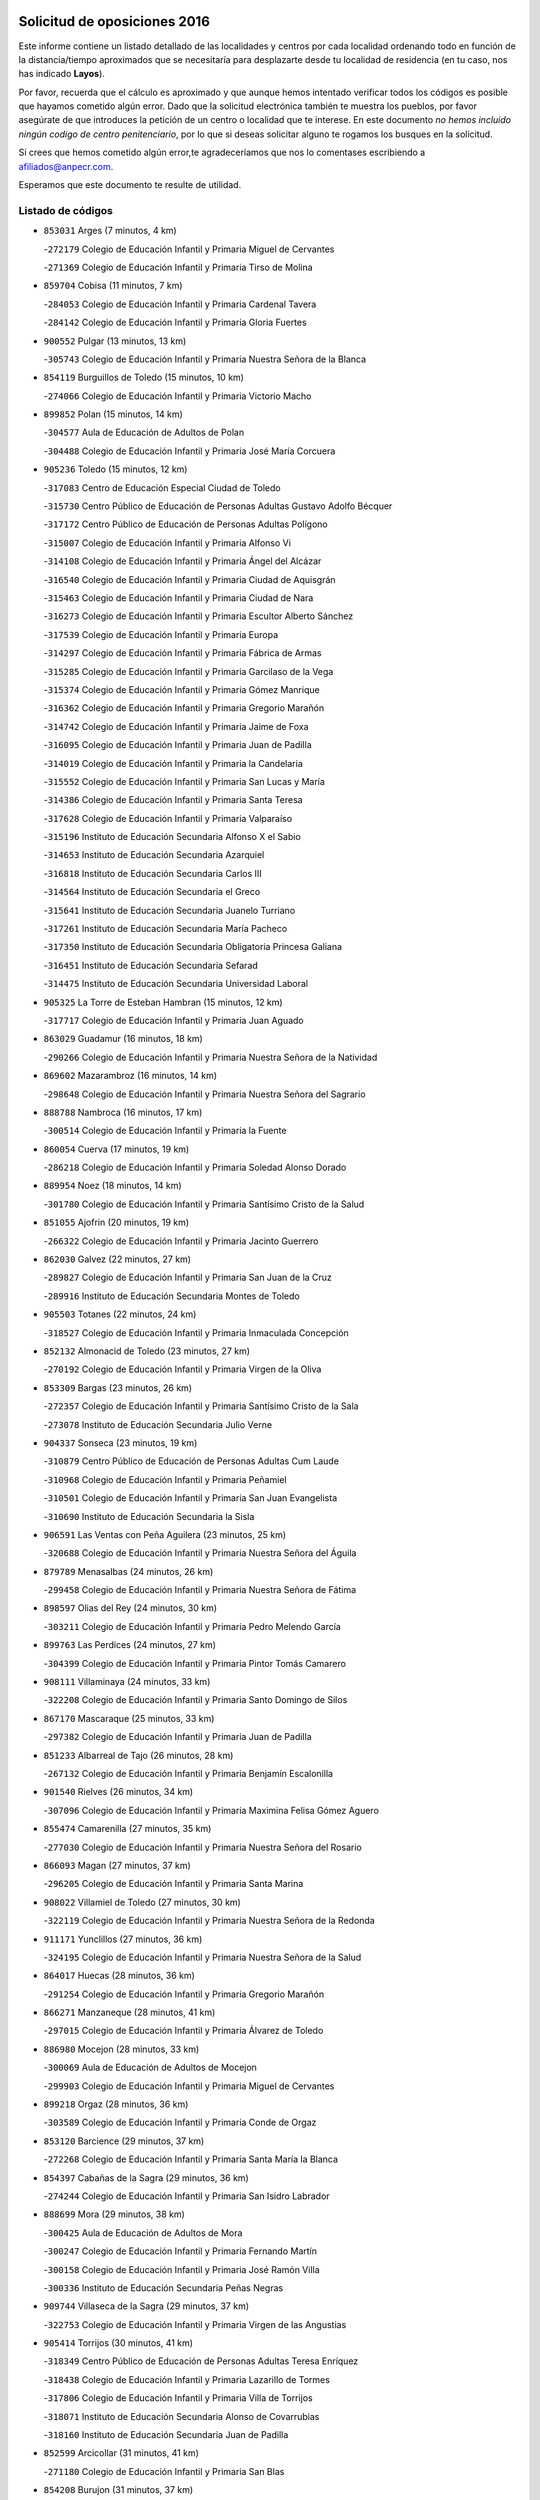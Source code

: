 

.. image:: logo.png
   :align: center

Solicitud de oposiciones 2016
======================================================

  
  
Este informe contiene un listado detallado de las localidades y centros por cada
localidad ordenando todo en función de la distancia/tiempo aproximados que se
necesitaría para desplazarte desde tu localidad de residencia (en tu caso,
nos has indicado **Layos**).

Por favor, recuerda que el cálculo es aproximado y que aunque hemos
intentado verificar todos los códigos es posible que hayamos cometido algún
error. Dado que la solicitud electrónica también te muestra los pueblos, por
favor asegúrate de que introduces la petición de un centro o localidad que
te interese. En este documento
*no hemos incluido ningún codigo de centro penitenciario*, por lo que si deseas
solicitar alguno te rogamos los busques en la solicitud.

Si crees que hemos cometido algún error,te agradeceríamos que nos lo comentases
escribiendo a afiliados@anpecr.com.

Esperamos que este documento te resulte de utilidad.



Listado de códigos
-------------------


- ``853031`` Arges  (7 minutos, 4 km)

  -``272179`` Colegio de Educación Infantil y Primaria Miguel de Cervantes
    

  -``271369`` Colegio de Educación Infantil y Primaria Tirso de Molina
    

- ``859704`` Cobisa  (11 minutos, 7 km)

  -``284053`` Colegio de Educación Infantil y Primaria Cardenal Tavera
    

  -``284142`` Colegio de Educación Infantil y Primaria Gloria Fuertes
    

- ``900552`` Pulgar  (13 minutos, 13 km)

  -``305743`` Colegio de Educación Infantil y Primaria Nuestra Señora de la Blanca
    

- ``854119`` Burguillos de Toledo  (15 minutos, 10 km)

  -``274066`` Colegio de Educación Infantil y Primaria Victorio Macho
    

- ``899852`` Polan  (15 minutos, 14 km)

  -``304577`` Aula de Educación de Adultos de Polan
    

  -``304488`` Colegio de Educación Infantil y Primaria José María Corcuera
    

- ``905236`` Toledo  (15 minutos, 12 km)

  -``317083`` Centro de Educación Especial Ciudad de Toledo
    

  -``315730`` Centro Público de Educación de Personas Adultas Gustavo Adolfo Bécquer
    

  -``317172`` Centro Público de Educación de Personas Adultas Polígono
    

  -``315007`` Colegio de Educación Infantil y Primaria Alfonso Vi
    

  -``314108`` Colegio de Educación Infantil y Primaria Ángel del Alcázar
    

  -``316540`` Colegio de Educación Infantil y Primaria Ciudad de Aquisgrán
    

  -``315463`` Colegio de Educación Infantil y Primaria Ciudad de Nara
    

  -``316273`` Colegio de Educación Infantil y Primaria Escultor Alberto Sánchez
    

  -``317539`` Colegio de Educación Infantil y Primaria Europa
    

  -``314297`` Colegio de Educación Infantil y Primaria Fábrica de Armas
    

  -``315285`` Colegio de Educación Infantil y Primaria Garcilaso de la Vega
    

  -``315374`` Colegio de Educación Infantil y Primaria Gómez Manrique
    

  -``316362`` Colegio de Educación Infantil y Primaria Gregorio Marañón
    

  -``314742`` Colegio de Educación Infantil y Primaria Jaime de Foxa
    

  -``316095`` Colegio de Educación Infantil y Primaria Juan de Padilla
    

  -``314019`` Colegio de Educación Infantil y Primaria la Candelaria
    

  -``315552`` Colegio de Educación Infantil y Primaria San Lucas y María
    

  -``314386`` Colegio de Educación Infantil y Primaria Santa Teresa
    

  -``317628`` Colegio de Educación Infantil y Primaria Valparaíso
    

  -``315196`` Instituto de Educación Secundaria Alfonso X el Sabio
    

  -``314653`` Instituto de Educación Secundaria Azarquiel
    

  -``316818`` Instituto de Educación Secundaria Carlos III
    

  -``314564`` Instituto de Educación Secundaria el Greco
    

  -``315641`` Instituto de Educación Secundaria Juanelo Turriano
    

  -``317261`` Instituto de Educación Secundaria María Pacheco
    

  -``317350`` Instituto de Educación Secundaria Obligatoria Princesa Galiana
    

  -``316451`` Instituto de Educación Secundaria Sefarad
    

  -``314475`` Instituto de Educación Secundaria Universidad Laboral
    

- ``905325`` La Torre de Esteban Hambran  (15 minutos, 12 km)

  -``317717`` Colegio de Educación Infantil y Primaria Juan Aguado
    

- ``863029`` Guadamur  (16 minutos, 18 km)

  -``290266`` Colegio de Educación Infantil y Primaria Nuestra Señora de la Natividad
    

- ``869602`` Mazarambroz  (16 minutos, 14 km)

  -``298648`` Colegio de Educación Infantil y Primaria Nuestra Señora del Sagrario
    

- ``888788`` Nambroca  (16 minutos, 17 km)

  -``300514`` Colegio de Educación Infantil y Primaria la Fuente
    

- ``860054`` Cuerva  (17 minutos, 19 km)

  -``286218`` Colegio de Educación Infantil y Primaria Soledad Alonso Dorado
    

- ``889954`` Noez  (18 minutos, 14 km)

  -``301780`` Colegio de Educación Infantil y Primaria Santísimo Cristo de la Salud
    

- ``851055`` Ajofrin  (20 minutos, 19 km)

  -``266322`` Colegio de Educación Infantil y Primaria Jacinto Guerrero
    

- ``862030`` Galvez  (22 minutos, 27 km)

  -``289827`` Colegio de Educación Infantil y Primaria San Juan de la Cruz
    

  -``289916`` Instituto de Educación Secundaria Montes de Toledo
    

- ``905503`` Totanes  (22 minutos, 24 km)

  -``318527`` Colegio de Educación Infantil y Primaria Inmaculada Concepción
    

- ``852132`` Almonacid de Toledo  (23 minutos, 27 km)

  -``270192`` Colegio de Educación Infantil y Primaria Virgen de la Oliva
    

- ``853309`` Bargas  (23 minutos, 26 km)

  -``272357`` Colegio de Educación Infantil y Primaria Santísimo Cristo de la Sala
    

  -``273078`` Instituto de Educación Secundaria Julio Verne
    

- ``904337`` Sonseca  (23 minutos, 19 km)

  -``310879`` Centro Público de Educación de Personas Adultas Cum Laude
    

  -``310968`` Colegio de Educación Infantil y Primaria Peñamiel
    

  -``310501`` Colegio de Educación Infantil y Primaria San Juan Evangelista
    

  -``310690`` Instituto de Educación Secundaria la Sisla
    

- ``906591`` Las Ventas con Peña Aguilera  (23 minutos, 25 km)

  -``320688`` Colegio de Educación Infantil y Primaria Nuestra Señora del Águila
    

- ``879789`` Menasalbas  (24 minutos, 26 km)

  -``299458`` Colegio de Educación Infantil y Primaria Nuestra Señora de Fátima
    

- ``898597`` Olias del Rey  (24 minutos, 30 km)

  -``303211`` Colegio de Educación Infantil y Primaria Pedro Melendo García
    

- ``899763`` Las Perdices  (24 minutos, 27 km)

  -``304399`` Colegio de Educación Infantil y Primaria Pintor Tomás Camarero
    

- ``908111`` Villaminaya  (24 minutos, 33 km)

  -``322208`` Colegio de Educación Infantil y Primaria Santo Domingo de Silos
    

- ``867170`` Mascaraque  (25 minutos, 33 km)

  -``297382`` Colegio de Educación Infantil y Primaria Juan de Padilla
    

- ``851233`` Albarreal de Tajo  (26 minutos, 28 km)

  -``267132`` Colegio de Educación Infantil y Primaria Benjamín Escalonilla
    

- ``901540`` Rielves  (26 minutos, 34 km)

  -``307096`` Colegio de Educación Infantil y Primaria Maximina Felisa Gómez Aguero
    

- ``855474`` Camarenilla  (27 minutos, 35 km)

  -``277030`` Colegio de Educación Infantil y Primaria Nuestra Señora del Rosario
    

- ``866093`` Magan  (27 minutos, 37 km)

  -``296205`` Colegio de Educación Infantil y Primaria Santa Marina
    

- ``908022`` Villamiel de Toledo  (27 minutos, 30 km)

  -``322119`` Colegio de Educación Infantil y Primaria Nuestra Señora de la Redonda
    

- ``911171`` Yunclillos  (27 minutos, 36 km)

  -``324195`` Colegio de Educación Infantil y Primaria Nuestra Señora de la Salud
    

- ``864017`` Huecas  (28 minutos, 36 km)

  -``291254`` Colegio de Educación Infantil y Primaria Gregorio Marañón
    

- ``866271`` Manzaneque  (28 minutos, 41 km)

  -``297015`` Colegio de Educación Infantil y Primaria Álvarez de Toledo
    

- ``886980`` Mocejon  (28 minutos, 33 km)

  -``300069`` Aula de Educación de Adultos de Mocejon
    

  -``299903`` Colegio de Educación Infantil y Primaria Miguel de Cervantes
    

- ``899218`` Orgaz  (28 minutos, 36 km)

  -``303589`` Colegio de Educación Infantil y Primaria Conde de Orgaz
    

- ``853120`` Barcience  (29 minutos, 37 km)

  -``272268`` Colegio de Educación Infantil y Primaria Santa María la Blanca
    

- ``854397`` Cabañas de la Sagra  (29 minutos, 36 km)

  -``274244`` Colegio de Educación Infantil y Primaria San Isidro Labrador
    

- ``888699`` Mora  (29 minutos, 38 km)

  -``300425`` Aula de Educación de Adultos de Mora
    

  -``300247`` Colegio de Educación Infantil y Primaria Fernando Martín
    

  -``300158`` Colegio de Educación Infantil y Primaria José Ramón Villa
    

  -``300336`` Instituto de Educación Secundaria Peñas Negras
    

- ``909744`` Villaseca de la Sagra  (29 minutos, 37 km)

  -``322753`` Colegio de Educación Infantil y Primaria Virgen de las Angustias
    

- ``905414`` Torrijos  (30 minutos, 41 km)

  -``318349`` Centro Público de Educación de Personas Adultas Teresa Enríquez
    

  -``318438`` Colegio de Educación Infantil y Primaria Lazarillo de Tormes
    

  -``317806`` Colegio de Educación Infantil y Primaria Villa de Torrijos
    

  -``318071`` Instituto de Educación Secundaria Alonso de Covarrubias
    

  -``318160`` Instituto de Educación Secundaria Juan de Padilla
    

- ``852599`` Arcicollar  (31 minutos, 41 km)

  -``271180`` Colegio de Educación Infantil y Primaria San Blas
    

- ``854208`` Burujon  (31 minutos, 37 km)

  -``274155`` Colegio de Educación Infantil y Primaria Juan XXIII
    

- ``911082`` Yuncler  (31 minutos, 43 km)

  -``324006`` Colegio de Educación Infantil y Primaria Remigio Laín
    

- ``901451`` Recas  (32 minutos, 39 km)

  -``306731`` Colegio de Educación Infantil y Primaria Cesar Cabañas Caballero
    

  -``306820`` Instituto de Educación Secundaria Arcipreste de Canales
    

- ``902172`` San Martin de Montalban  (32 minutos, 40 km)

  -``307274`` Colegio de Educación Infantil y Primaria Santísimo Cristo de la Luz
    

- ``903438`` Santo Domingo-Caudilla  (32 minutos, 46 km)

  -``308262`` Colegio de Educación Infantil y Primaria Santa Ana
    

- ``907490`` Villaluenga de la Sagra  (32 minutos, 42 km)

  -``321765`` Colegio de Educación Infantil y Primaria Juan Palarea
    

  -``321854`` Instituto de Educación Secundaria Castillo del Águila
    

- ``861220`` Fuensalida  (33 minutos, 40 km)

  -``289649`` Aula de Educación de Adultos de Fuensalida
    

  -``289738`` Colegio de Educación Infantil y Primaria Condes de Fuensalida
    

  -``288839`` Colegio de Educación Infantil y Primaria Tomás Romojaro
    

  -``289460`` Instituto de Educación Secundaria Aldebarán
    

- ``862308`` Gerindote  (33 minutos, 43 km)

  -``290177`` Colegio de Educación Infantil y Primaria San José
    

- ``898130`` Noves  (34 minutos, 46 km)

  -``302134`` Colegio de Educación Infantil y Primaria Nuestra Señora de la Monjia
    

- ``898319`` Numancia de la Sagra  (34 minutos, 49 km)

  -``302223`` Colegio de Educación Infantil y Primaria Santísimo Cristo de la Misericordia
    

  -``302312`` Instituto de Educación Secundaria Profesor Emilio Lledó
    

- ``911260`` Yuncos  (34 minutos, 47 km)

  -``324462`` Colegio de Educación Infantil y Primaria Guillermo Plaza
    

  -``324284`` Colegio de Educación Infantil y Primaria Nuestra Señora del Consuelo
    

  -``324551`` Colegio de Educación Infantil y Primaria Villa de Yuncos
    

  -``324373`` Instituto de Educación Secundaria la Cañuela
    

- ``851411`` Alcabon  (35 minutos, 48 km)

  -``267310`` Colegio de Educación Infantil y Primaria Nuestra Señora de la Aurora
    

- ``855385`` Camarena  (35 minutos, 44 km)

  -``276131`` Colegio de Educación Infantil y Primaria Alonso Rodríguez
    

  -``276042`` Colegio de Educación Infantil y Primaria María del Mar
    

  -``276220`` Instituto de Educación Secundaria Blas de Prado
    

- ``865283`` Lominchar  (35 minutos, 48 km)

  -``295039`` Colegio de Educación Infantil y Primaria Ramón y Cajal
    

- ``900285`` La Puebla de Montalban  (35 minutos, 39 km)

  -``305476`` Aula de Educación de Adultos de Puebla de Montalban (La)
    

  -``305298`` Colegio de Educación Infantil y Primaria Fernando de Rojas
    

  -``305387`` Instituto de Educación Secundaria Juan de Lucena
    

- ``902350`` San Pablo de los Montes  (35 minutos, 37 km)

  -``307452`` Colegio de Educación Infantil y Primaria Nuestra Señora de Gracia
    

- ``861042`` Escalonilla  (36 minutos, 44 km)

  -``287395`` Colegio de Educación Infantil y Primaria Sagrados Corazones
    

- ``866360`` Maqueda  (36 minutos, 52 km)

  -``297104`` Colegio de Educación Infantil y Primaria Don Álvaro de Luna
    

- ``909833`` Villasequilla  (36 minutos, 44 km)

  -``322842`` Colegio de Educación Infantil y Primaria San Isidro Labrador
    

- ``859615`` Cobeja  (37 minutos, 46 km)

  -``283332`` Colegio de Educación Infantil y Primaria San Juan Bautista
    

- ``888966`` Navahermosa  (37 minutos, 46 km)

  -``300970`` Centro Público de Educación de Personas Adultas la Raña
    

  -``300792`` Colegio de Educación Infantil y Primaria San Miguel Arcángel
    

  -``300881`` Instituto de Educación Secundaria Obligatoria Manuel de Guzmán
    

- ``910272`` Los Yebenes  (37 minutos, 45 km)

  -``323563`` Aula de Educación de Adultos de Yebenes (Los)
    

  -``323385`` Colegio de Educación Infantil y Primaria San José de Calasanz
    

  -``323474`` Instituto de Educación Secundaria Guadalerzas
    

- ``858716`` Chozas de Canales  (38 minutos, 50 km)

  -``283154`` Colegio de Educación Infantil y Primaria Santa María Magdalena
    

- ``900007`` Portillo de Toledo  (38 minutos, 42 km)

  -``304666`` Colegio de Educación Infantil y Primaria Conde de Ruiseñada
    

- ``903527`` El Señorio de Illescas  (38 minutos, 55 km)

  -``308351`` Colegio de Educación Infantil y Primaria el Greco
    

- ``908578`` Villanueva de Bogas  (38 minutos, 51 km)

  -``322575`` Colegio de Educación Infantil y Primaria Santa Ana
    

- ``910361`` Yeles  (38 minutos, 56 km)

  -``323652`` Colegio de Educación Infantil y Primaria San Antonio
    

- ``852310`` Añover de Tajo  (39 minutos, 50 km)

  -``270370`` Colegio de Educación Infantil y Primaria Conde de Mayalde
    

  -``271091`` Instituto de Educación Secundaria San Blas
    

- ``856284`` El Carpio de Tajo  (39 minutos, 47 km)

  -``280090`` Colegio de Educación Infantil y Primaria Nuestra Señora de Ronda
    

- ``899585`` Pantoja  (39 minutos, 54 km)

  -``304021`` Colegio de Educación Infantil y Primaria Marqueses de Manzanedo
    

- ``901273`` Quismondo  (39 minutos, 59 km)

  -``306553`` Colegio de Educación Infantil y Primaria Pedro Zamorano
    

- ``903349`` Santa Olalla  (39 minutos, 57 km)

  -``308173`` Colegio de Educación Infantil y Primaria Nuestra Señora de la Piedad
    

- ``864295`` Illescas  (40 minutos, 56 km)

  -``292331`` Centro Público de Educación de Personas Adultas Pedro Gumiel
    

  -``293230`` Colegio de Educación Infantil y Primaria Clara Campoamor
    

  -``293141`` Colegio de Educación Infantil y Primaria Ilarcuris
    

  -``292242`` Colegio de Educación Infantil y Primaria la Constitución
    

  -``292064`` Colegio de Educación Infantil y Primaria Martín Chico
    

  -``293052`` Instituto de Educación Secundaria Condestable Álvaro de Luna
    

  -``292153`` Instituto de Educación Secundaria Juan de Padilla
    

- ``903160`` Santa Cruz del Retamar  (40 minutos, 55 km)

  -``308084`` Colegio de Educación Infantil y Primaria Nuestra Señora de la Paz
    

- ``856195`` Carmena  (41 minutos, 53 km)

  -``279929`` Colegio de Educación Infantil y Primaria Cristo de la Cueva
    

- ``857450`` Cedillo del Condado  (41 minutos, 53 km)

  -``282344`` Colegio de Educación Infantil y Primaria Nuestra Señora de la Natividad
    

- ``899496`` Palomeque  (41 minutos, 54 km)

  -``303856`` Colegio de Educación Infantil y Primaria San Juan Bautista
    

- ``906046`` Turleque  (41 minutos, 58 km)

  -``318616`` Colegio de Educación Infantil y Primaria Fernán González
    

- ``907034`` Las Ventas de Retamosa  (41 minutos, 52 km)

  -``320777`` Colegio de Educación Infantil y Primaria Santiago Paniego
    

- ``908200`` Villamuelas  (42 minutos, 51 km)

  -``322397`` Colegio de Educación Infantil y Primaria Santa María Magdalena
    

- ``910450`` Yepes  (42 minutos, 54 km)

  -``323741`` Colegio de Educación Infantil y Primaria Rafael García Valiño
    

  -``323830`` Instituto de Educación Secundaria Carpetania
    

- ``867081`` Marjaliza  (43 minutos, 53 km)

  -``297293`` Colegio de Educación Infantil y Primaria San Juan
    

- ``867359`` La Mata  (43 minutos, 53 km)

  -``298559`` Colegio de Educación Infantil y Primaria Severo Ochoa
    

- ``905058`` Tembleque  (43 minutos, 62 km)

  -``313754`` Colegio de Educación Infantil y Primaria Antonia González
    

- ``856551`` El Casar de Escalona  (44 minutos, 68 km)

  -``281267`` Colegio de Educación Infantil y Primaria Nuestra Señora de Hortum Sancho
    

- ``859893`` Consuegra  (44 minutos, 66 km)

  -``285130`` Centro Público de Educación de Personas Adultas Castillo de Consuegra
    

  -``284320`` Colegio de Educación Infantil y Primaria Miguel de Cervantes
    

  -``284231`` Colegio de Educación Infantil y Primaria Santísimo Cristo de la Vera Cruz
    

  -``285041`` Instituto de Educación Secundaria Consaburum
    

- ``864106`` Huerta de Valdecarabanos  (44 minutos, 54 km)

  -``291343`` Colegio de Educación Infantil y Primaria Virgen del Rosario de Pastores
    

- ``906135`` Ugena  (44 minutos, 59 km)

  -``318705`` Colegio de Educación Infantil y Primaria Miguel de Cervantes
    

  -``318894`` Colegio de Educación Infantil y Primaria Tres Torres
    

- ``910183`` El Viso de San Juan  (44 minutos, 56 km)

  -``323107`` Colegio de Educación Infantil y Primaria Fernando de Alarcón
    

  -``323296`` Colegio de Educación Infantil y Primaria Miguel Delibes
    

- ``861131`` Esquivias  (45 minutos, 61 km)

  -``288650`` Colegio de Educación Infantil y Primaria Catalina de Palacios
    

  -``288472`` Colegio de Educación Infantil y Primaria Miguel de Cervantes
    

  -``288561`` Instituto de Educación Secundaria Alonso Quijada
    

- ``863396`` Hormigos  (45 minutos, 63 km)

  -``291165`` Colegio de Educación Infantil y Primaria Virgen de la Higuera
    

- ``851144`` Alameda de la Sagra  (46 minutos, 53 km)

  -``267043`` Colegio de Educación Infantil y Primaria Nuestra Señora de la Asunción
    

- ``856373`` Carranque  (46 minutos, 68 km)

  -``280279`` Colegio de Educación Infantil y Primaria Guadarrama
    

  -``281089`` Colegio de Educación Infantil y Primaria Villa de Materno
    

  -``280368`` Instituto de Educación Secundaria Libertad
    

- ``858805`` Ciruelos  (46 minutos, 62 km)

  -``283243`` Colegio de Educación Infantil y Primaria Santísimo Cristo de la Misericordia
    

- ``860143`` Domingo Perez  (46 minutos, 68 km)

  -``286307`` Colegio Rural Agrupado Campos de Castilla
    

- ``866182`` Malpica de Tajo  (46 minutos, 57 km)

  -``296394`` Colegio de Educación Infantil y Primaria Fulgencio Sánchez Cabezudo
    

- ``853587`` Borox  (47 minutos, 66 km)

  -``273345`` Colegio de Educación Infantil y Primaria Nuestra Señora de la Salud
    

- ``856462`` Carriches  (48 minutos, 60 km)

  -``281178`` Colegio de Educación Infantil y Primaria Doctor Cesar González Gómez
    

- ``857094`` Casarrubios del Monte  (48 minutos, 66 km)

  -``281356`` Colegio de Educación Infantil y Primaria San Juan de Dios
    

- ``860321`` Escalona  (48 minutos, 65 km)

  -``287117`` Colegio de Educación Infantil y Primaria Inmaculada Concepción
    

  -``287206`` Instituto de Educación Secundaria Lazarillo de Tormes
    

- ``865372`` Madridejos  (48 minutos, 73 km)

  -``296027`` Aula de Educación de Adultos de Madridejos
    

  -``296116`` Centro de Educación Especial Mingoliva
    

  -``295128`` Colegio de Educación Infantil y Primaria Garcilaso de la Vega
    

  -``295306`` Colegio de Educación Infantil y Primaria Santa Ana
    

  -``295217`` Instituto de Educación Secundaria Valdehierro
    

- ``899129`` Ontigola  (48 minutos, 60 km)

  -``303300`` Colegio de Educación Infantil y Primaria Virgen del Rosario
    

- ``857361`` Cebolla  (49 minutos, 62 km)

  -``282166`` Colegio de Educación Infantil y Primaria Nuestra Señora de la Antigua
    

  -``282255`` Instituto de Educación Secundaria Arenales del Tajo
    

- ``902083`` El Romeral  (49 minutos, 68 km)

  -``307185`` Colegio de Educación Infantil y Primaria Silvano Cirujano
    

- ``906224`` Urda  (49 minutos, 76 km)

  -``320043`` Colegio de Educación Infantil y Primaria Santo Cristo
    

- ``825046`` Retuerta del Bullaque  (50 minutos, 59 km)

  -``177133`` Colegio Rural Agrupado Montes de Toledo
    

- ``856006`` Camuñas  (50 minutos, 82 km)

  -``277308`` Colegio de Educación Infantil y Primaria Cardenal Cisneros
    

- ``857272`` Cazalegas  (50 minutos, 79 km)

  -``282077`` Colegio de Educación Infantil y Primaria Miguel de Cervantes
    

- ``858627`` Los Cerralbos  (50 minutos, 78 km)

  -``283065`` Colegio Rural Agrupado Entrerríos
    

- ``898408`` Ocaña  (50 minutos, 66 km)

  -``302868`` Centro Público de Educación de Personas Adultas Gutierre de Cárdenas
    

  -``303122`` Colegio de Educación Infantil y Primaria Pastor Poeta
    

  -``302401`` Colegio de Educación Infantil y Primaria San José de Calasanz
    

  -``302590`` Instituto de Educación Secundaria Alonso de Ercilla
    

  -``302779`` Instituto de Educación Secundaria Miguel Hernández
    

- ``904159`` Seseña  (50 minutos, 68 km)

  -``308440`` Colegio de Educación Infantil y Primaria Gabriel Uriarte
    

  -``310056`` Colegio de Educación Infantil y Primaria Juan Carlos I
    

  -``308807`` Colegio de Educación Infantil y Primaria Sisius
    

  -``308718`` Instituto de Educación Secundaria las Salinas
    

  -``308629`` Instituto de Educación Secundaria Margarita Salas
    

- ``906313`` Valmojado  (50 minutos, 60 km)

  -``320310`` Aula de Educación de Adultos de Valmojado
    

  -``320132`` Colegio de Educación Infantil y Primaria Santo Domingo de Guzmán
    

  -``320221`` Instituto de Educación Secundaria Cañada Real
    

- ``852221`` Almorox  (51 minutos, 72 km)

  -``270281`` Colegio de Educación Infantil y Primaria Silvano Cirujano
    

- ``904248`` Seseña Nuevo  (51 minutos, 69 km)

  -``310323`` Centro Público de Educación de Personas Adultas de Seseña Nuevo
    

  -``310412`` Colegio de Educación Infantil y Primaria el Quiñón
    

  -``310145`` Colegio de Educación Infantil y Primaria Fernando de Rojas
    

  -``310234`` Colegio de Educación Infantil y Primaria Gloria Fuertes
    

- ``855107`` Calypo Fado  (52 minutos, 65 km)

  -``275232`` Colegio de Educación Infantil y Primaria Calypo
    

- ``863118`` La Guardia  (52 minutos, 73 km)

  -``290355`` Colegio de Educación Infantil y Primaria Valentín Escobar
    

- ``860232`` Dosbarrios  (53 minutos, 74 km)

  -``287028`` Colegio de Educación Infantil y Primaria San Isidro Labrador
    

- ``879878`` Mentrida  (53 minutos, 71 km)

  -``299547`` Colegio de Educación Infantil y Primaria Luis Solana
    

  -``299636`` Instituto de Educación Secundaria Antonio Jiménez-Landi
    

- ``889865`` Noblejas  (55 minutos, 75 km)

  -``301691`` Aula de Educación de Adultos de Noblejas
    

  -``301502`` Colegio de Educación Infantil y Primaria Santísimo Cristo de las Injurias
    

- ``902261`` San Martin de Pusa  (55 minutos, 72 km)

  -``307363`` Colegio Rural Agrupado Río Pusa
    

- ``865194`` Lillo  (56 minutos, 79 km)

  -``294318`` Colegio de Educación Infantil y Primaria Marcelino Murillo
    

- ``889598`` Los Navalmorales  (56 minutos, 67 km)

  -``301146`` Colegio de Educación Infantil y Primaria San Francisco
    

  -``301235`` Instituto de Educación Secundaria los Navalmorales
    

- ``898041`` Nombela  (56 minutos, 74 km)

  -``302045`` Colegio de Educación Infantil y Primaria Cristo de la Nava
    

- ``907301`` Villafranca de los Caballeros  (56 minutos, 94 km)

  -``321587`` Colegio de Educación Infantil y Primaria Miguel de Cervantes
    

  -``321676`` Instituto de Educación Secundaria Obligatoria la Falcata
    

- ``900374`` La Pueblanueva  (57 minutos, 73 km)

  -``305565`` Colegio de Educación Infantil y Primaria San Isidro
    

- ``820362`` Herencia  (58 minutos, 94 km)

  -``155350`` Aula de Educación de Adultos de Herencia
    

  -``155172`` Colegio de Educación Infantil y Primaria Carrasco Alcalde
    

  -``155261`` Instituto de Educación Secundaria Hermógenes Rodríguez
    

- ``827022`` El Torno  (58 minutos, 72 km)

  -``191179`` Colegio de Educación Infantil y Primaria Nuestra Señora de Guadalupe
    

- ``909655`` Villarrubia de Santiago  (58 minutos, 80 km)

  -``322664`` Colegio de Educación Infantil y Primaria Nuestra Señora del Castellar
    

- ``889687`` Los Navalucillos  (59 minutos, 72 km)

  -``301324`` Colegio de Educación Infantil y Primaria Nuestra Señora de las Saleras
    

- ``902539`` San Roman de los Montes  (59 minutos, 97 km)

  -``307541`` Colegio de Educación Infantil y Primaria Nuestra Señora del Buen Camino
    

- ``907212`` Villacañas  (59 minutos, 79 km)

  -``321498`` Aula de Educación de Adultos de Villacañas
    

  -``321031`` Colegio de Educación Infantil y Primaria Santa Bárbara
    

  -``321309`` Instituto de Educación Secundaria Enrique de Arfe
    

  -``321120`` Instituto de Educación Secundaria Garcilaso de la Vega
    

- ``910094`` Villatobas  (59 minutos, 84 km)

  -``323018`` Colegio de Educación Infantil y Primaria Sagrado Corazón de Jesús
    

- ``830260`` Villarta de San Juan  (1h, 99 km)

  -``199828`` Colegio de Educación Infantil y Primaria Nuestra Señora de la Paz
    

- ``820184`` Fuente el Fresno  (1h 1min, 87 km)

  -``154818`` Colegio de Educación Infantil y Primaria Miguel Delibes
    

- ``854575`` Calalberche  (1h 1min, 76 km)

  -``275054`` Colegio de Educación Infantil y Primaria Ribera del Alberche
    

- ``813439`` Alcazar de San Juan  (1h 3min, 106 km)

  -``137808`` Centro Público de Educación de Personas Adultas Enrique Tierno Galván
    

  -``137719`` Colegio de Educación Infantil y Primaria Alces
    

  -``137085`` Colegio de Educación Infantil y Primaria el Santo
    

  -``140223`` Colegio de Educación Infantil y Primaria Gloria Fuertes
    

  -``140401`` Colegio de Educación Infantil y Primaria Jardín de Arena
    

  -``137263`` Colegio de Educación Infantil y Primaria Jesús Ruiz de la Fuente
    

  -``137174`` Colegio de Educación Infantil y Primaria Juan de Austria
    

  -``139973`` Colegio de Educación Infantil y Primaria Pablo Ruiz Picasso
    

  -``137352`` Colegio de Educación Infantil y Primaria Santa Clara
    

  -``137530`` Instituto de Educación Secundaria Juan Bosco
    

  -``140045`` Instituto de Educación Secundaria María Zambrano
    

  -``137441`` Instituto de Educación Secundaria Miguel de Cervantes Saavedra
    

- ``815326`` Arenas de San Juan  (1h 3min, 102 km)

  -``143387`` Colegio Rural Agrupado de Arenas de San Juan
    

- ``901362`` El Real de San Vicente  (1h 3min, 90 km)

  -``306642`` Colegio Rural Agrupado Tierras de Viriato
    

- ``904426`` Talavera de la Reina  (1h 3min, 92 km)

  -``313487`` Centro de Educación Especial Bios
    

  -``312677`` Centro Público de Educación de Personas Adultas Río Tajo
    

  -``312588`` Colegio de Educación Infantil y Primaria Antonio Machado
    

  -``313576`` Colegio de Educación Infantil y Primaria Bartolomé Nicolau
    

  -``311044`` Colegio de Educación Infantil y Primaria Federico García Lorca
    

  -``311311`` Colegio de Educación Infantil y Primaria Fray Hernando de Talavera
    

  -``312121`` Colegio de Educación Infantil y Primaria Hernán Cortés
    

  -``312499`` Colegio de Educación Infantil y Primaria José Bárcena
    

  -``311222`` Colegio de Educación Infantil y Primaria Nuestra Señora del Prado
    

  -``312855`` Colegio de Educación Infantil y Primaria Pablo Iglesias
    

  -``311400`` Colegio de Educación Infantil y Primaria San Ildefonso
    

  -``311689`` Colegio de Educación Infantil y Primaria San Juan de Dios
    

  -``311133`` Colegio de Educación Infantil y Primaria Santa María
    

  -``312210`` Instituto de Educación Secundaria Gabriel Alonso de Herrera
    

  -``311867`` Instituto de Educación Secundaria Juan Antonio Castro
    

  -``311778`` Instituto de Educación Secundaria Padre Juan de Mariana
    

  -``313020`` Instituto de Educación Secundaria Puerta de Cuartos
    

  -``313209`` Instituto de Educación Secundaria Ribera del Tajo
    

  -``312032`` Instituto de Educación Secundaria San Isidro
    

- ``869791`` Mejorada  (1h 4min, 102 km)

  -``298737`` Colegio Rural Agrupado Ribera del Guadyerbas
    

- ``907123`` La Villa de Don Fadrique  (1h 4min, 91 km)

  -``320866`` Colegio de Educación Infantil y Primaria Ramón y Cajal
    

  -``320955`` Instituto de Educación Secundaria Obligatoria Leonor de Guzmán
    

- ``821172`` Llanos del Caudillo  (1h 6min, 115 km)

  -``156071`` Colegio de Educación Infantil y Primaria el Oasis
    

- ``859982`` Corral de Almaguer  (1h 6min, 92 km)

  -``285319`` Colegio de Educación Infantil y Primaria Nuestra Señora de la Muela
    

  -``286129`` Instituto de Educación Secundaria la Besana
    

- ``862219`` Gamonal  (1h 6min, 108 km)

  -``290088`` Colegio de Educación Infantil y Primaria Don Cristóbal López
    

- ``903071`` Santa Cruz de la Zarza  (1h 6min, 97 km)

  -``307630`` Colegio de Educación Infantil y Primaria Eduardo Palomo Rodríguez
    

  -``307819`` Instituto de Educación Secundaria Obligatoria Velsinia
    

- ``904515`` Talavera la Nueva  (1h 6min, 107 km)

  -``313665`` Colegio de Educación Infantil y Primaria San Isidro
    

- ``906402`` Velada  (1h 6min, 109 km)

  -``320599`` Colegio de Educación Infantil y Primaria Andrés Arango
    

- ``823426`` Porzuna  (1h 7min, 86 km)

  -``166336`` Aula de Educación de Adultos de Porzuna
    

  -``166247`` Colegio de Educación Infantil y Primaria Nuestra Señora del Rosario
    

  -``167057`` Instituto de Educación Secundaria Ribera del Bullaque
    

- ``825135`` El Robledo  (1h 7min, 80 km)

  -``177222`` Aula de Educación de Adultos de Robledo (El)
    

  -``177311`` Colegio Rural Agrupado Valle del Bullaque
    

- ``851322`` Alberche del Caudillo  (1h 7min, 111 km)

  -``267221`` Colegio de Educación Infantil y Primaria San Isidro
    

- ``821350`` Malagon  (1h 8min, 97 km)

  -``156616`` Aula de Educación de Adultos de Malagon
    

  -``156349`` Colegio de Educación Infantil y Primaria Cañada Real
    

  -``156438`` Colegio de Educación Infantil y Primaria Santa Teresa
    

  -``156527`` Instituto de Educación Secundaria Estados del Duque
    

- ``855018`` Calera y Chozas  (1h 8min, 116 km)

  -``275143`` Colegio de Educación Infantil y Primaria Santísimo Cristo de Chozas
    

- ``817035`` Campo de Criptana  (1h 9min, 114 km)

  -``146807`` Aula de Educación de Adultos de Campo de Criptana
    

  -``146629`` Colegio de Educación Infantil y Primaria Domingo Miras
    

  -``146351`` Colegio de Educación Infantil y Primaria Sagrado Corazón
    

  -``146262`` Colegio de Educación Infantil y Primaria Virgen de Criptana
    

  -``146173`` Colegio de Educación Infantil y Primaria Virgen de la Paz
    

  -``146440`` Instituto de Educación Secundaria Isabel Perillán y Quirós
    

- ``830171`` Villarrubia de los Ojos  (1h 9min, 106 km)

  -``199739`` Aula de Educación de Adultos de Villarrubia de los Ojos
    

  -``198740`` Colegio de Educación Infantil y Primaria Rufino Blanco
    

  -``199461`` Colegio de Educación Infantil y Primaria Virgen de la Sierra
    

  -``199550`` Instituto de Educación Secundaria Guadiana
    

- ``818023`` Cinco Casas  (1h 10min, 117 km)

  -``147617`` Colegio Rural Agrupado Alciares
    

- ``901095`` Quero  (1h 10min, 108 km)

  -``305832`` Colegio de Educación Infantil y Primaria Santiago Cabañas
    

- ``900196`` La Puebla de Almoradiel  (1h 11min, 100 km)

  -``305109`` Aula de Educación de Adultos de Puebla de Almoradiel (La)
    

  -``304755`` Colegio de Educación Infantil y Primaria Ramón y Cajal
    

  -``304844`` Instituto de Educación Secundaria Aldonza Lorenzo
    

- ``821083`` Horcajo de los Montes  (1h 13min, 90 km)

  -``155806`` Colegio Rural Agrupado San Isidro
    

  -``155717`` Instituto de Educación Secundaria Montes de Cabañeros
    

- ``863207`` Las Herencias  (1h 13min, 105 km)

  -``291076`` Colegio de Educación Infantil y Primaria Vera Cruz
    

- ``851500`` Alcaudete de la Jara  (1h 14min, 92 km)

  -``269931`` Colegio de Educación Infantil y Primaria Rufino Mansi
    

- ``854486`` Cabezamesada  (1h 15min, 101 km)

  -``274333`` Colegio de Educación Infantil y Primaria Alonso de Cárdenas
    

- ``889776`` Navamorcuende  (1h 15min, 113 km)

  -``301413`` Colegio Rural Agrupado Sierra de San Vicente
    

- ``821539`` Manzanares  (1h 16min, 128 km)

  -``157426`` Centro Público de Educación de Personas Adultas San Blas
    

  -``156894`` Colegio de Educación Infantil y Primaria Altagracia
    

  -``156705`` Colegio de Educación Infantil y Primaria Divina Pastora
    

  -``157515`` Colegio de Educación Infantil y Primaria Enrique Tierno Galván
    

  -``157337`` Colegio de Educación Infantil y Primaria la Candelaria
    

  -``157248`` Instituto de Educación Secundaria Azuer
    

  -``157159`` Instituto de Educación Secundaria Pedro Álvarez Sotomayor
    

- ``838731`` Tarancon  (1h 16min, 112 km)

  -``227173`` Centro Público de Educación de Personas Adultas Altomira
    

  -``227084`` Colegio de Educación Infantil y Primaria Duque de Riánsares
    

  -``227262`` Colegio de Educación Infantil y Primaria Gloria Fuertes
    

  -``227351`` Instituto de Educación Secundaria la Hontanilla
    

- ``864384`` Lagartera  (1h 16min, 130 km)

  -``294040`` Colegio de Educación Infantil y Primaria Jacinto Guerrero
    

- ``899307`` Oropesa  (1h 16min, 130 km)

  -``303678`` Colegio de Educación Infantil y Primaria Martín Gallinar
    

  -``303767`` Instituto de Educación Secundaria Alonso de Orozco
    

- ``899674`` Parrillas  (1h 17min, 125 km)

  -``304110`` Colegio de Educación Infantil y Primaria Nuestra Señora de la Luz
    

- ``813528`` Alcoba  (1h 18min, 97 km)

  -``140590`` Colegio de Educación Infantil y Primaria Don Rodrigo
    

- ``879967`` Miguel Esteban  (1h 18min, 110 km)

  -``299725`` Colegio de Educación Infantil y Primaria Cervantes
    

  -``299814`` Instituto de Educación Secundaria Obligatoria Juan Patiño Torres
    

- ``853498`` Belvis de la Jara  (1h 19min, 100 km)

  -``273167`` Colegio de Educación Infantil y Primaria Fernando Jiménez de Gregorio
    

  -``273256`` Instituto de Educación Secundaria Obligatoria la Jara
    

- ``855296`` La Calzada de Oropesa  (1h 19min, 137 km)

  -``275321`` Colegio Rural Agrupado Campo Arañuelo
    

- ``869880`` El Membrillo  (1h 19min, 111 km)

  -``298826`` Colegio de Educación Infantil y Primaria Ortega Pérez
    

- ``901184`` Quintanar de la Orden  (1h 19min, 108 km)

  -``306375`` Centro Público de Educación de Personas Adultas Luis Vives
    

  -``306464`` Colegio de Educación Infantil y Primaria Antonio Machado
    

  -``306008`` Colegio de Educación Infantil y Primaria Cristóbal Colón
    

  -``306286`` Instituto de Educación Secundaria Alonso Quijano
    

  -``306197`` Instituto de Educación Secundaria Infante Don Fadrique
    

- ``815415`` Argamasilla de Alba  (1h 20min, 131 km)

  -``143743`` Aula de Educación de Adultos de Argamasilla de Alba
    

  -``143654`` Colegio de Educación Infantil y Primaria Azorín
    

  -``143476`` Colegio de Educación Infantil y Primaria Divino Maestro
    

  -``143565`` Colegio de Educación Infantil y Primaria Nuestra Señora de Peñarroya
    

  -``143832`` Instituto de Educación Secundaria Vicente Cano
    

- ``818201`` Consolacion  (1h 20min, 140 km)

  -``153007`` Colegio de Educación Infantil y Primaria Virgen de Consolación
    

- ``822527`` Pedro Muñoz  (1h 20min, 130 km)

  -``164082`` Aula de Educación de Adultos de Pedro Muñoz
    

  -``164171`` Colegio de Educación Infantil y Primaria Hospitalillo
    

  -``163272`` Colegio de Educación Infantil y Primaria Maestro Juan de Ávila
    

  -``163094`` Colegio de Educación Infantil y Primaria María Luisa Cañas
    

  -``163183`` Colegio de Educación Infantil y Primaria Nuestra Señora de los Ángeles
    

  -``163361`` Instituto de Educación Secundaria Isabel Martínez Buendía
    

- ``823159`` Picon  (1h 20min, 101 km)

  -``164260`` Colegio de Educación Infantil y Primaria José María del Moral
    

- ``826490`` Tomelloso  (1h 20min, 134 km)

  -``188753`` Centro de Educación Especial Ponce de León
    

  -``189652`` Centro Público de Educación de Personas Adultas Simienza
    

  -``189563`` Colegio de Educación Infantil y Primaria Almirante Topete
    

  -``186221`` Colegio de Educación Infantil y Primaria Carmelo Cortés
    

  -``186310`` Colegio de Educación Infantil y Primaria Doña Crisanta
    

  -``188575`` Colegio de Educación Infantil y Primaria Embajadores
    

  -``190369`` Colegio de Educación Infantil y Primaria Felix Grande
    

  -``187031`` Colegio de Educación Infantil y Primaria José Antonio
    

  -``186132`` Colegio de Educación Infantil y Primaria José María del Moral
    

  -``186043`` Colegio de Educación Infantil y Primaria Miguel de Cervantes
    

  -``188842`` Colegio de Educación Infantil y Primaria San Antonio
    

  -``188664`` Colegio de Educación Infantil y Primaria San Isidro
    

  -``188486`` Colegio de Educación Infantil y Primaria San José de Calasanz
    

  -``190091`` Colegio de Educación Infantil y Primaria Virgen de las Viñas
    

  -``189830`` Instituto de Educación Secundaria Airén
    

  -``190180`` Instituto de Educación Secundaria Alto Guadiana
    

  -``187120`` Instituto de Educación Secundaria Eladio Cabañero
    

  -``187309`` Instituto de Educación Secundaria Francisco García Pavón
    

- ``833324`` Fuente de Pedro Naharro  (1h 20min, 120 km)

  -``220780`` Colegio Rural Agrupado Retama
    

- ``818579`` Cortijos de Arriba  (1h 21min, 97 km)

  -``153285`` Colegio de Educación Infantil y Primaria Nuestra Señora de las Mercedes
    

- ``822071`` Membrilla  (1h 21min, 135 km)

  -``157882`` Aula de Educación de Adultos de Membrilla
    

  -``157793`` Colegio de Educación Infantil y Primaria San José de Calasanz
    

  -``157604`` Colegio de Educación Infantil y Primaria Virgen del Espino
    

  -``159958`` Instituto de Educación Secundaria Marmaria
    

- ``823248`` Piedrabuena  (1h 21min, 102 km)

  -``166069`` Centro Público de Educación de Personas Adultas Montes Norte
    

  -``165259`` Colegio de Educación Infantil y Primaria Luis Vives
    

  -``165070`` Colegio de Educación Infantil y Primaria Miguel de Cervantes
    

  -``165348`` Instituto de Educación Secundaria Mónico Sánchez
    

- ``852043`` Alcolea de Tajo  (1h 21min, 132 km)

  -``270003`` Colegio Rural Agrupado Río Tajo
    

- ``889409`` Navalcan  (1h 21min, 128 km)

  -``301057`` Colegio de Educación Infantil y Primaria Blas Tello
    

- ``908489`` Villanueva de Alcardete  (1h 21min, 111 km)

  -``322486`` Colegio de Educación Infantil y Primaria Nuestra Señora de la Piedad
    

- ``819745`` Daimiel  (1h 23min, 125 km)

  -``154273`` Centro Público de Educación de Personas Adultas Miguel de Cervantes
    

  -``154362`` Colegio de Educación Infantil y Primaria Albuera
    

  -``154184`` Colegio de Educación Infantil y Primaria Calatrava
    

  -``153552`` Colegio de Educación Infantil y Primaria Infante Don Felipe
    

  -``153641`` Colegio de Educación Infantil y Primaria la Espinosa
    

  -``153463`` Colegio de Educación Infantil y Primaria San Isidro
    

  -``154095`` Instituto de Educación Secundaria Juan D&#39;Opazo
    

  -``153730`` Instituto de Educación Secundaria Ojos del Guadiana
    

- ``834134`` Horcajo de Santiago  (1h 23min, 110 km)

  -``221312`` Aula de Educación de Adultos de Horcajo de Santiago
    

  -``221223`` Colegio de Educación Infantil y Primaria José Montalvo
    

  -``221401`` Instituto de Educación Secundaria Orden de Santiago
    

- ``837298`` Saelices  (1h 23min, 132 km)

  -``226185`` Colegio Rural Agrupado Segóbriga
    

- ``900463`` El Puente del Arzobispo  (1h 23min, 135 km)

  -``305654`` Colegio Rural Agrupado Villas del Tajo
    

- ``905147`` El Toboso  (1h 23min, 117 km)

  -``313843`` Colegio de Educación Infantil y Primaria Miguel de Cervantes
    

- ``817302`` Las Casas  (1h 24min, 108 km)

  -``147250`` Colegio de Educación Infantil y Primaria Nuestra Señora del Rosario
    

- ``826212`` La Solana  (1h 24min, 141 km)

  -``184245`` Colegio de Educación Infantil y Primaria el Humilladero
    

  -``184067`` Colegio de Educación Infantil y Primaria el Santo
    

  -``185233`` Colegio de Educación Infantil y Primaria Federico Romero
    

  -``184334`` Colegio de Educación Infantil y Primaria Javier Paulino Pérez
    

  -``185055`` Colegio de Educación Infantil y Primaria la Moheda
    

  -``183346`` Colegio de Educación Infantil y Primaria Romero Peña
    

  -``183257`` Colegio de Educación Infantil y Primaria Sagrado Corazón
    

  -``185144`` Instituto de Educación Secundaria Clara Campoamor
    

  -``184156`` Instituto de Educación Secundaria Modesto Navarro
    

- ``827111`` Torralba de Calatrava  (1h 24min, 138 km)

  -``191268`` Colegio de Educación Infantil y Primaria Cristo del Consuelo
    

- ``817124`` Carrion de Calatrava  (1h 25min, 117 km)

  -``147072`` Colegio de Educación Infantil y Primaria Nuestra Señora de la Encarnación
    

- ``831259`` Barajas de Melo  (1h 25min, 131 km)

  -``214667`` Colegio Rural Agrupado Fermín Caballero
    

- ``825402`` San Carlos del Valle  (1h 27min, 151 km)

  -``180282`` Colegio de Educación Infantil y Primaria San Juan Bosco
    

- ``842501`` Azuqueca de Henares  (1h 27min, 135 km)

  -``241575`` Centro Público de Educación de Personas Adultas Clara Campoamor
    

  -``242107`` Colegio de Educación Infantil y Primaria la Espiga
    

  -``242018`` Colegio de Educación Infantil y Primaria la Paloma
    

  -``241119`` Colegio de Educación Infantil y Primaria la Paz
    

  -``241664`` Colegio de Educación Infantil y Primaria Maestra Plácida Herranz
    

  -``241842`` Colegio de Educación Infantil y Primaria Siglo XXI
    

  -``241208`` Colegio de Educación Infantil y Primaria Virgen de la Soledad
    

  -``241397`` Instituto de Educación Secundaria Arcipreste de Hita
    

  -``241753`` Instituto de Educación Secundaria Profesor Domínguez Ortiz
    

  -``241486`` Instituto de Educación Secundaria San Isidro
    

- ``818112`` Ciudad Real  (1h 28min, 120 km)

  -``150677`` Centro de Educación Especial Puerta de Santa María
    

  -``151665`` Centro Público de Educación de Personas Adultas Antonio Gala
    

  -``147706`` Colegio de Educación Infantil y Primaria Alcalde José Cruz Prado
    

  -``152742`` Colegio de Educación Infantil y Primaria Alcalde José Maestro
    

  -``150032`` Colegio de Educación Infantil y Primaria Ángel Andrade
    

  -``151020`` Colegio de Educación Infantil y Primaria Carlos Eraña
    

  -``152019`` Colegio de Educación Infantil y Primaria Carlos Vázquez
    

  -``149960`` Colegio de Educación Infantil y Primaria Ciudad Jardín
    

  -``152386`` Colegio de Educación Infantil y Primaria Cristóbal Colón
    

  -``152831`` Colegio de Educación Infantil y Primaria Don Quijote
    

  -``150121`` Colegio de Educación Infantil y Primaria Dulcinea del Toboso
    

  -``152108`` Colegio de Educación Infantil y Primaria Ferroviario
    

  -``150499`` Colegio de Educación Infantil y Primaria Jorge Manrique
    

  -``150210`` Colegio de Educación Infantil y Primaria José María de la Fuente
    

  -``151487`` Colegio de Educación Infantil y Primaria Juan Alcaide
    

  -``152653`` Colegio de Educación Infantil y Primaria María de Pacheco
    

  -``151398`` Colegio de Educación Infantil y Primaria Miguel de Cervantes
    

  -``147895`` Colegio de Educación Infantil y Primaria Pérez Molina
    

  -``150588`` Colegio de Educación Infantil y Primaria Pío XII
    

  -``152564`` Colegio de Educación Infantil y Primaria Santo Tomás de Villanueva Nº 16
    

  -``152475`` Instituto de Educación Secundaria Atenea
    

  -``151576`` Instituto de Educación Secundaria Hernán Pérez del Pulgar
    

  -``150766`` Instituto de Educación Secundaria Maestre de Calatrava
    

  -``150855`` Instituto de Educación Secundaria Maestro Juan de Ávila
    

  -``150944`` Instituto de Educación Secundaria Santa María de Alarcos
    

  -``152297`` Instituto de Educación Secundaria Torreón del Alcázar
    

- ``819834`` Fernan Caballero  (1h 28min, 110 km)

  -``154451`` Colegio de Educación Infantil y Primaria Manuel Sastre Velasco
    

- ``841068`` Villamayor de Santiago  (1h 28min, 122 km)

  -``230400`` Aula de Educación de Adultos de Villamayor de Santiago
    

  -``230311`` Colegio de Educación Infantil y Primaria Gúzquez
    

  -``230689`` Instituto de Educación Secundaria Obligatoria Ítaca
    

- ``842145`` Alovera  (1h 28min, 141 km)

  -``240676`` Aula de Educación de Adultos de Alovera
    

  -``240587`` Colegio de Educación Infantil y Primaria Campiña Verde
    

  -``240309`` Colegio de Educación Infantil y Primaria Parque Vallejo
    

  -``240120`` Colegio de Educación Infantil y Primaria Virgen de la Paz
    

  -``240498`` Instituto de Educación Secundaria Carmen Burgos de Seguí
    

- ``828655`` Valdepeñas  (1h 29min, 156 km)

  -``195131`` Centro de Educación Especial María Luisa Navarro Margati
    

  -``194232`` Centro Público de Educación de Personas Adultas Francisco de Quevedo
    

  -``192256`` Colegio de Educación Infantil y Primaria Jesús Baeza
    

  -``193066`` Colegio de Educación Infantil y Primaria Jesús Castillo
    

  -``192345`` Colegio de Educación Infantil y Primaria Lorenzo Medina
    

  -``193155`` Colegio de Educación Infantil y Primaria Lucero
    

  -``193244`` Colegio de Educación Infantil y Primaria Luis Palacios
    

  -``194143`` Colegio de Educación Infantil y Primaria Maestro Juan Alcaide
    

  -``193333`` Instituto de Educación Secundaria Bernardo de Balbuena
    

  -``194321`` Instituto de Educación Secundaria Francisco Nieva
    

  -``194054`` Instituto de Educación Secundaria Gregorio Prieto
    

- ``832425`` Carrascosa del Campo  (1h 29min, 139 km)

  -``216009`` Aula de Educación de Adultos de Carrascosa del Campo
    

- ``835300`` Mota del Cuervo  (1h 29min, 126 km)

  -``223666`` Aula de Educación de Adultos de Mota del Cuervo
    

  -``223844`` Colegio de Educación Infantil y Primaria Santa Rita
    

  -``223577`` Colegio de Educación Infantil y Primaria Virgen de Manjavacas
    

  -``223755`` Instituto de Educación Secundaria Julián Zarco
    

- ``850334`` Villanueva de la Torre  (1h 29min, 141 km)

  -``255347`` Colegio de Educación Infantil y Primaria Gloria Fuertes
    

  -``255258`` Colegio de Educación Infantil y Primaria Paco Rabal
    

  -``255436`` Instituto de Educación Secundaria Newton-Salas
    

- ``814060`` Alcolea de Calatrava  (1h 30min, 111 km)

  -``140868`` Aula de Educación de Adultos de Alcolea de Calatrava
    

  -``140779`` Colegio de Educación Infantil y Primaria Tomasa Gallardo
    

- ``826123`` Socuellamos  (1h 30min, 156 km)

  -``183168`` Aula de Educación de Adultos de Socuellamos
    

  -``183079`` Colegio de Educación Infantil y Primaria Carmen Arias
    

  -``182269`` Colegio de Educación Infantil y Primaria el Coso
    

  -``182080`` Colegio de Educación Infantil y Primaria Gerardo Martínez
    

  -``182358`` Instituto de Educación Secundaria Fernando de Mena
    

- ``847463`` Quer  (1h 30min, 142 km)

  -``252828`` Colegio de Educación Infantil y Primaria Villa de Quer
    

- ``849806`` Torrejon del Rey  (1h 30min, 138 km)

  -``254359`` Colegio de Educación Infantil y Primaria Virgen de las Candelas
    

- ``816225`` Bolaños de Calatrava  (1h 31min, 146 km)

  -``145274`` Aula de Educación de Adultos de Bolaños de Calatrava
    

  -``144731`` Colegio de Educación Infantil y Primaria Arzobispo Calzado
    

  -``144642`` Colegio de Educación Infantil y Primaria Fernando III el Santo
    

  -``145185`` Colegio de Educación Infantil y Primaria Molino de Viento
    

  -``144820`` Colegio de Educación Infantil y Primaria Virgen del Monte
    

  -``145096`` Instituto de Educación Secundaria Berenguela de Castilla
    

- ``843400`` Chiloeches  (1h 31min, 143 km)

  -``243551`` Colegio de Educación Infantil y Primaria José Inglés
    

  -``243640`` Instituto de Educación Secundaria Peñalba
    

- ``888877`` La Nava de Ricomalillo  (1h 31min, 115 km)

  -``300603`` Colegio de Educación Infantil y Primaria Nuestra Señora del Amor de Dios
    

- ``828833`` Valverde  (1h 32min, 117 km)

  -``196030`` Colegio de Educación Infantil y Primaria Alarcos
    

- ``843133`` Cabanillas del Campo  (1h 32min, 145 km)

  -``242830`` Colegio de Educación Infantil y Primaria la Senda
    

  -``242741`` Colegio de Educación Infantil y Primaria los Olivos
    

  -``242563`` Colegio de Educación Infantil y Primaria San Blas
    

  -``242652`` Instituto de Educación Secundaria Ana María Matute
    

- ``847374`` Pozo de Guadalajara  (1h 32min, 142 km)

  -``252739`` Colegio de Educación Infantil y Primaria Santa Brígida
    

- ``816047`` Arroba de los Montes  (1h 33min, 114 km)

  -``144464`` Colegio Rural Agrupado Río San Marcos
    

- ``821261`` Luciana  (1h 33min, 115 km)

  -``156160`` Colegio de Educación Infantil y Primaria Isabel la Católica
    

- ``842234`` La Arboleda  (1h 33min, 147 km)

  -``240765`` Colegio de Educación Infantil y Primaria la Arboleda de Pioz
    

- ``842323`` Los Arenales  (1h 33min, 147 km)

  -``240854`` Colegio de Educación Infantil y Primaria María Montessori
    

- ``845020`` Guadalajara  (1h 33min, 147 km)

  -``245716`` Centro de Educación Especial Virgen del Amparo
    

  -``246615`` Centro Público de Educación de Personas Adultas Río Sorbe
    

  -``244639`` Colegio de Educación Infantil y Primaria Alcarria
    

  -``245805`` Colegio de Educación Infantil y Primaria Alvar Fáñez de Minaya
    

  -``246437`` Colegio de Educación Infantil y Primaria Badiel
    

  -``246070`` Colegio de Educación Infantil y Primaria Balconcillo
    

  -``244728`` Colegio de Educación Infantil y Primaria Cardenal Mendoza
    

  -``246259`` Colegio de Educación Infantil y Primaria el Doncel
    

  -``245082`` Colegio de Educación Infantil y Primaria Isidro Almazán
    

  -``247514`` Colegio de Educación Infantil y Primaria las Lomas
    

  -``246526`` Colegio de Educación Infantil y Primaria Ocejón
    

  -``247792`` Colegio de Educación Infantil y Primaria Parque de la Muñeca
    

  -``245171`` Colegio de Educación Infantil y Primaria Pedro Sanz Vázquez
    

  -``247158`` Colegio de Educación Infantil y Primaria Río Henares
    

  -``246704`` Colegio de Educación Infantil y Primaria Río Tajo
    

  -``245260`` Colegio de Educación Infantil y Primaria Rufino Blanco
    

  -``244817`` Colegio de Educación Infantil y Primaria San Pedro Apóstol
    

  -``247425`` Instituto de Educación Secundaria Aguas Vivas
    

  -``245627`` Instituto de Educación Secundaria Antonio Buero Vallejo
    

  -``245449`` Instituto de Educación Secundaria Brianda de Mendoza
    

  -``246348`` Instituto de Educación Secundaria Castilla
    

  -``247336`` Instituto de Educación Secundaria José Luis Sampedro
    

  -``246893`` Instituto de Educación Secundaria Liceo Caracense
    

  -``245538`` Instituto de Educación Secundaria Luis de Lucena
    

- ``814427`` Alhambra  (1h 34min, 159 km)

  -``141122`` Colegio de Educación Infantil y Primaria Nuestra Señora de Fátima
    

- ``846297`` Marchamalo  (1h 34min, 148 km)

  -``251106`` Aula de Educación de Adultos de Marchamalo
    

  -``250841`` Colegio de Educación Infantil y Primaria Cristo de la Esperanza
    

  -``251017`` Colegio de Educación Infantil y Primaria Maestra Teodora
    

  -``250930`` Instituto de Educación Secundaria Alejo Vera
    

- ``822160`` Miguelturra  (1h 35min, 124 km)

  -``161107`` Aula de Educación de Adultos de Miguelturra
    

  -``161018`` Colegio de Educación Infantil y Primaria Benito Pérez Galdós
    

  -``161296`` Colegio de Educación Infantil y Primaria Clara Campoamor
    

  -``160119`` Colegio de Educación Infantil y Primaria el Pradillo
    

  -``160208`` Colegio de Educación Infantil y Primaria Santísimo Cristo de la Misericordia
    

  -``160397`` Instituto de Educación Secundaria Campo de Calatrava
    

- ``823337`` Poblete  (1h 35min, 126 km)

  -``166158`` Colegio de Educación Infantil y Primaria la Alameda
    

- ``823515`` Pozo de la Serna  (1h 35min, 159 km)

  -``167146`` Colegio de Educación Infantil y Primaria Sagrado Corazón
    

- ``835033`` Las Mesas  (1h 35min, 146 km)

  -``222856`` Aula de Educación de Adultos de Mesas (Las)
    

  -``222767`` Colegio de Educación Infantil y Primaria Hermanos Amorós Fernández
    

  -``223021`` Instituto de Educación Secundaria Obligatoria de Mesas (Las)
    

- ``836110`` El Pedernoso  (1h 35min, 152 km)

  -``224654`` Colegio de Educación Infantil y Primaria Juan Gualberto Avilés
    

- ``844210`` El Coto  (1h 35min, 145 km)

  -``244272`` Colegio de Educación Infantil y Primaria el Coto
    

- ``845487`` Iriepal  (1h 35min, 152 km)

  -``250396`` Colegio Rural Agrupado Francisco Ibáñez
    

- ``846564`` Parque de las Castillas  (1h 35min, 138 km)

  -``252005`` Colegio de Educación Infantil y Primaria las Castillas
    

- ``847196`` Pioz  (1h 35min, 145 km)

  -``252461`` Colegio de Educación Infantil y Primaria Castillo de Pioz
    

- ``824058`` Pozuelo de Calatrava  (1h 36min, 152 km)

  -``167324`` Aula de Educación de Adultos de Pozuelo de Calatrava
    

  -``167235`` Colegio de Educación Infantil y Primaria José María de la Fuente
    

- ``826034`` Santa Cruz de Mudela  (1h 36min, 173 km)

  -``181270`` Aula de Educación de Adultos de Santa Cruz de Mudela
    

  -``181092`` Colegio de Educación Infantil y Primaria Cervantes
    

  -``181181`` Instituto de Educación Secundaria Máximo Laguna
    

- ``843222`` El Casar  (1h 36min, 146 km)

  -``243195`` Aula de Educación de Adultos de Casar (El)
    

  -``243006`` Colegio de Educación Infantil y Primaria Maestros del Casar
    

  -``243284`` Instituto de Educación Secundaria Campiña Alta
    

  -``243373`` Instituto de Educación Secundaria Juan García Valdemora
    

- ``844588`` Galapagos  (1h 36min, 144 km)

  -``244450`` Colegio de Educación Infantil y Primaria Clara Sánchez
    

- ``849995`` Tortola de Henares  (1h 36min, 161 km)

  -``254448`` Colegio de Educación Infantil y Primaria Sagrado Corazón de Jesús
    

- ``834223`` Huete  (1h 37min, 151 km)

  -``221868`` Aula de Educación de Adultos de Huete
    

  -``221779`` Colegio Rural Agrupado Campos de la Alcarria
    

  -``221590`` Instituto de Educación Secundaria Obligatoria Ciudad de Luna
    

- ``815059`` Almagro  (1h 38min, 155 km)

  -``142577`` Aula de Educación de Adultos de Almagro
    

  -``142021`` Colegio de Educación Infantil y Primaria Diego de Almagro
    

  -``141856`` Colegio de Educación Infantil y Primaria Miguel de Cervantes Saavedra
    

  -``142488`` Colegio de Educación Infantil y Primaria Paseo Viejo de la Florida
    

  -``142110`` Instituto de Educación Secundaria Antonio Calvín
    

  -``142399`` Instituto de Educación Secundaria Clavero Fernández de Córdoba
    

- ``833502`` Los Hinojosos  (1h 38min, 138 km)

  -``221045`` Colegio Rural Agrupado Airén
    

- ``836021`` Palomares del Campo  (1h 38min, 156 km)

  -``224565`` Colegio Rural Agrupado San José de Calasanz
    

- ``841335`` Villares del Saz  (1h 38min, 162 km)

  -``231121`` Colegio Rural Agrupado el Quijote
    

  -``231032`` Instituto de Educación Secundaria los Sauces
    

- ``844499`` Fontanar  (1h 38min, 158 km)

  -``244361`` Colegio de Educación Infantil y Primaria Virgen de la Soledad
    

- ``828744`` Valenzuela de Calatrava  (1h 39min, 160 km)

  -``195220`` Colegio de Educación Infantil y Primaria Nuestra Señora del Rosario
    

- ``831348`` Belmonte  (1h 39min, 158 km)

  -``214756`` Colegio de Educación Infantil y Primaria Fray Luis de León
    

  -``214845`` Instituto de Educación Secundaria San Juan del Castillo
    

- ``850512`` Yunquera de Henares  (1h 39min, 160 km)

  -``255892`` Colegio de Educación Infantil y Primaria Nº 2
    

  -``255614`` Colegio de Educación Infantil y Primaria Virgen de la Granja
    

  -``255703`` Instituto de Educación Secundaria Clara Campoamor
    

- ``817213`` Carrizosa  (1h 40min, 170 km)

  -``147161`` Colegio de Educación Infantil y Primaria Virgen del Salido
    

- ``824147`` Los Pozuelos de Calatrava  (1h 40min, 120 km)

  -``170017`` Colegio de Educación Infantil y Primaria Santa Quiteria
    

- ``845209`` Horche  (1h 40min, 157 km)

  -``250029`` Colegio de Educación Infantil y Primaria Nº 2
    

  -``247881`` Colegio de Educación Infantil y Primaria San Roque
    

- ``849717`` Torija  (1h 40min, 165 km)

  -``254170`` Colegio de Educación Infantil y Primaria Virgen del Amparo
    

- ``855563`` El Campillo de la Jara  (1h 40min, 126 km)

  -``277219`` Colegio Rural Agrupado la Jara
    

- ``812262`` Villarrobledo  (1h 41min, 176 km)

  -``123580`` Centro Público de Educación de Personas Adultas Alonso Quijano
    

  -``124112`` Colegio de Educación Infantil y Primaria Barranco Cafetero
    

  -``123769`` Colegio de Educación Infantil y Primaria Diego Requena
    

  -``122681`` Colegio de Educación Infantil y Primaria Don Francisco Giner de los Ríos
    

  -``122770`` Colegio de Educación Infantil y Primaria Graciano Atienza
    

  -``123035`` Colegio de Educación Infantil y Primaria Jiménez de Córdoba
    

  -``123302`` Colegio de Educación Infantil y Primaria Virgen de la Caridad
    

  -``123124`` Colegio de Educación Infantil y Primaria Virrey Morcillo
    

  -``124023`` Instituto de Educación Secundaria Cencibel
    

  -``123491`` Instituto de Educación Secundaria Octavio Cuartero
    

  -``123213`` Instituto de Educación Secundaria Virrey Morcillo
    

- ``827489`` Torrenueva  (1h 41min, 171 km)

  -``192078`` Colegio de Educación Infantil y Primaria Santiago el Mayor
    

- ``836399`` Las Pedroñeras  (1h 41min, 160 km)

  -``225008`` Aula de Educación de Adultos de Pedroñeras (Las)
    

  -``224743`` Colegio de Educación Infantil y Primaria Adolfo Martínez Chicano
    

  -``224832`` Instituto de Educación Secundaria Fray Luis de León
    

- ``846019`` Lupiana  (1h 41min, 157 km)

  -``250663`` Colegio de Educación Infantil y Primaria Miguel de la Cuesta
    

- ``846475`` Mondejar  (1h 41min, 145 km)

  -``251651`` Centro Público de Educación de Personas Adultas Alcarria Baja
    

  -``251562`` Colegio de Educación Infantil y Primaria José Maldonado y Ayuso
    

  -``251740`` Instituto de Educación Secundaria Alcarria Baja
    

- ``820273`` Granatula de Calatrava  (1h 42min, 163 km)

  -``155083`` Colegio de Educación Infantil y Primaria Nuestra Señora Oreto y Zuqueca
    

- ``850067`` Trijueque  (1h 42min, 169 km)

  -``254626`` Aula de Educación de Adultos de Trijueque
    

  -``254537`` Colegio de Educación Infantil y Primaria San Bernabé
    

- ``830082`` Villanueva de los Infantes  (1h 43min, 173 km)

  -``198651`` Centro Público de Educación de Personas Adultas Miguel de Cervantes
    

  -``197396`` Colegio de Educación Infantil y Primaria Arqueólogo García Bellido
    

  -``198473`` Instituto de Educación Secundaria Francisco de Quevedo
    

  -``198562`` Instituto de Educación Secundaria Ramón Giraldo
    

- ``840169`` Villaescusa de Haro  (1h 43min, 164 km)

  -``227807`` Colegio Rural Agrupado Alonso Quijano
    

- ``814249`` Alcubillas  (1h 44min, 169 km)

  -``140957`` Colegio de Educación Infantil y Primaria Nuestra Señora del Rosario
    

- ``815237`` Almuradiel  (1h 44min, 187 km)

  -``143298`` Colegio de Educación Infantil y Primaria Santiago Apóstol
    

- ``825224`` Ruidera  (1h 44min, 178 km)

  -``180004`` Colegio de Educación Infantil y Primaria Juan Aguilar Molina
    

- ``808214`` Ossa de Montiel  (1h 45min, 173 km)

  -``118277`` Aula de Educación de Adultos de Ossa de Montiel
    

  -``118099`` Colegio de Educación Infantil y Primaria Enriqueta Sánchez
    

  -``118188`` Instituto de Educación Secundaria Obligatoria Belerma
    

- ``849628`` Tendilla  (1h 45min, 170 km)

  -``254081`` Colegio Rural Agrupado Valles del Tajuña
    

- ``841424`` Albalate de Zorita  (1h 46min, 155 km)

  -``237616`` Aula de Educación de Adultos de Albalate de Zorita
    

  -``237705`` Colegio Rural Agrupado la Colmena
    

- ``818390`` Corral de Calatrava  (1h 47min, 130 km)

  -``153196`` Colegio de Educación Infantil y Primaria Nuestra Señora de la Paz
    

- ``830449`` Viso del Marques  (1h 48min, 191 km)

  -``199917`` Colegio de Educación Infantil y Primaria Nuestra Señora del Valle
    

  -``200072`` Instituto de Educación Secundaria los Batanes
    

- ``845398`` Humanes  (1h 48min, 170 km)

  -``250207`` Aula de Educación de Adultos de Humanes
    

  -``250118`` Colegio de Educación Infantil y Primaria Nuestra Señora de Peñahora
    

- ``836577`` El Provencio  (1h 49min, 172 km)

  -``225553`` Aula de Educación de Adultos de Provencio (El)
    

  -``225375`` Colegio de Educación Infantil y Primaria Infanta Cristina
    

  -``225464`` Instituto de Educación Secundaria Obligatoria Tomás de la Fuente Jurado
    

- ``837387`` San Clemente  (1h 49min, 197 km)

  -``226452`` Centro Público de Educación de Personas Adultas Campos del Záncara
    

  -``226274`` Colegio de Educación Infantil y Primaria Rafael López de Haro
    

  -``226363`` Instituto de Educación Secundaria Diego Torrente Pérez
    

- ``814338`` Aldea del Rey  (1h 50min, 151 km)

  -``141033`` Colegio de Educación Infantil y Primaria Maestro Navas
    

- ``815504`` Argamasilla de Calatrava  (1h 50min, 157 km)

  -``144286`` Aula de Educación de Adultos de Argamasilla de Calatrava
    

  -``144008`` Colegio de Educación Infantil y Primaria Rodríguez Marín
    

  -``144197`` Colegio de Educación Infantil y Primaria Virgen del Socorro
    

  -``144375`` Instituto de Educación Secundaria Alonso Quijano
    

- ``816136`` Ballesteros de Calatrava  (1h 50min, 149 km)

  -``144553`` Colegio de Educación Infantil y Primaria José María del Moral
    

- ``819656`` Cozar  (1h 50min, 182 km)

  -``153374`` Colegio de Educación Infantil y Primaria Santísimo Cristo de la Veracruz
    

- ``829643`` Villahermosa  (1h 50min, 185 km)

  -``196219`` Colegio de Educación Infantil y Primaria San Agustín
    

- ``837476`` San Lorenzo de la Parrilla  (1h 50min, 176 km)

  -``226541`` Colegio Rural Agrupado Gloria Fuertes
    

- ``807226`` Minaya  (1h 51min, 201 km)

  -``116746`` Colegio de Educación Infantil y Primaria Diego Ciller Montoya
    

- ``822438`` Moral de Calatrava  (1h 51min, 193 km)

  -``162373`` Aula de Educación de Adultos de Moral de Calatrava
    

  -``162006`` Colegio de Educación Infantil y Primaria Agustín Sanz
    

  -``162195`` Colegio de Educación Infantil y Primaria Manuel Clemente
    

  -``162284`` Instituto de Educación Secundaria Peñalba
    

- ``829821`` Villamayor de Calatrava  (1h 51min, 149 km)

  -``197029`` Colegio de Educación Infantil y Primaria Inocente Martín
    

- ``807593`` Munera  (1h 52min, 184 km)

  -``117378`` Aula de Educación de Adultos de Munera
    

  -``117289`` Colegio de Educación Infantil y Primaria Cervantes
    

  -``117467`` Instituto de Educación Secundaria Obligatoria Bodas de Camacho
    

- ``842780`` Brihuega  (1h 52min, 179 km)

  -``242296`` Colegio de Educación Infantil y Primaria Nuestra Señora de la Peña
    

  -``242385`` Instituto de Educación Secundaria Obligatoria Briocense
    

- ``850245`` Uceda  (1h 52min, 162 km)

  -``255169`` Colegio de Educación Infantil y Primaria García Lorca
    

- ``816592`` Calzada de Calatrava  (1h 53min, 176 km)

  -``146084`` Aula de Educación de Adultos de Calzada de Calatrava
    

  -``145630`` Colegio de Educación Infantil y Primaria Ignacio de Loyola
    

  -``145541`` Colegio de Educación Infantil y Primaria Santa Teresa de Jesús
    

  -``145819`` Instituto de Educación Secundaria Eduardo Valencia
    

- ``822349`` Montiel  (1h 53min, 186 km)

  -``161385`` Colegio de Educación Infantil y Primaria Gutiérrez de la Vega
    

- ``816403`` Cabezarados  (1h 55min, 137 km)

  -``145452`` Colegio de Educación Infantil y Primaria Nuestra Señora de Finibusterre
    

- ``817491`` Castellar de Santiago  (1h 55min, 188 km)

  -``147439`` Colegio de Educación Infantil y Primaria San Juan de Ávila
    

- ``824236`` Puebla de Don Rodrigo  (1h 55min, 132 km)

  -``170106`` Colegio de Educación Infantil y Primaria San Fermín
    

- ``833235`` Cuenca  (1h 55min, 194 km)

  -``218263`` Centro de Educación Especial Infanta Elena
    

  -``218085`` Centro Público de Educación de Personas Adultas Lucas Aguirre
    

  -``217542`` Colegio de Educación Infantil y Primaria Casablanca
    

  -``220502`` Colegio de Educación Infantil y Primaria Ciudad Encantada
    

  -``216643`` Colegio de Educación Infantil y Primaria el Carmen
    

  -``218441`` Colegio de Educación Infantil y Primaria Federico Muelas
    

  -``217631`` Colegio de Educación Infantil y Primaria Fray Luis de León
    

  -``218719`` Colegio de Educación Infantil y Primaria Fuente del Oro
    

  -``220324`` Colegio de Educación Infantil y Primaria Hermanos Valdés
    

  -``220691`` Colegio de Educación Infantil y Primaria Isaac Albéniz
    

  -``216732`` Colegio de Educación Infantil y Primaria la Paz
    

  -``216821`` Colegio de Educación Infantil y Primaria Ramón y Cajal
    

  -``218808`` Colegio de Educación Infantil y Primaria San Fernando
    

  -``218530`` Colegio de Educación Infantil y Primaria San Julian
    

  -``217097`` Colegio de Educación Infantil y Primaria Santa Ana
    

  -``218174`` Colegio de Educación Infantil y Primaria Santa Teresa
    

  -``217186`` Instituto de Educación Secundaria Alfonso ViII
    

  -``217720`` Instituto de Educación Secundaria Fernando Zóbel
    

  -``217275`` Instituto de Educación Secundaria Lorenzo Hervás y Panduro
    

  -``217453`` Instituto de Educación Secundaria Pedro Mercedes
    

  -``217364`` Instituto de Educación Secundaria San José
    

  -``220146`` Instituto de Educación Secundaria Santiago Grisolía
    

- ``834045`` Honrubia  (1h 55min, 195 km)

  -``221134`` Colegio Rural Agrupado los Girasoles
    

- ``842056`` Almoguera  (1h 55min, 158 km)

  -``240031`` Colegio Rural Agrupado Pimafad
    

- ``830538`` La Alberca de Zancara  (1h 56min, 180 km)

  -``214578`` Colegio Rural Agrupado Jorge Manrique
    

- ``833057`` Casas de Fernando Alonso  (1h 56min, 209 km)

  -``216287`` Colegio Rural Agrupado Tomás y Valiente
    

- ``824503`` Puertollano  (1h 57min, 162 km)

  -``174347`` Centro Público de Educación de Personas Adultas Antonio Machado
    

  -``175157`` Colegio de Educación Infantil y Primaria Ángel Andrade
    

  -``171194`` Colegio de Educación Infantil y Primaria Calderón de la Barca
    

  -``171005`` Colegio de Educación Infantil y Primaria Cervantes
    

  -``175068`` Colegio de Educación Infantil y Primaria David Jiménez Avendaño
    

  -``172360`` Colegio de Educación Infantil y Primaria Doctor Limón
    

  -``175335`` Colegio de Educación Infantil y Primaria Enrique Tierno Galván
    

  -``172093`` Colegio de Educación Infantil y Primaria Giner de los Ríos
    

  -``172182`` Colegio de Educación Infantil y Primaria Gonzalo de Berceo
    

  -``174258`` Colegio de Educación Infantil y Primaria Juan Ramón Jiménez
    

  -``171283`` Colegio de Educación Infantil y Primaria Menéndez Pelayo
    

  -``171372`` Colegio de Educación Infantil y Primaria Miguel de Unamuno
    

  -``172271`` Colegio de Educación Infantil y Primaria Ramón y Cajal
    

  -``173081`` Colegio de Educación Infantil y Primaria Severo Ochoa
    

  -``170384`` Colegio de Educación Infantil y Primaria Vicente Aleixandre
    

  -``176234`` Instituto de Educación Secundaria Comendador Juan de Távora
    

  -``174169`` Instituto de Educación Secundaria Dámaso Alonso
    

  -``173170`` Instituto de Educación Secundaria Fray Andrés
    

  -``176323`` Instituto de Educación Secundaria Galileo Galilei
    

  -``176056`` Instituto de Educación Secundaria Leonardo Da Vinci
    

- ``827200`` Torre de Juan Abad  (1h 57min, 190 km)

  -``191357`` Colegio de Educación Infantil y Primaria Francisco de Quevedo
    

- ``837565`` Sisante  (1h 57min, 214 km)

  -``226630`` Colegio de Educación Infantil y Primaria Fernández Turégano
    

  -``226819`` Instituto de Educación Secundaria Obligatoria Camino Romano
    

- ``812440`` Abenojar  (1h 58min, 138 km)

  -``136453`` Colegio de Educación Infantil y Primaria Nuestra Señora de la Encarnación
    

- ``847007`` Pastrana  (1h 58min, 167 km)

  -``252372`` Aula de Educación de Adultos de Pastrana
    

  -``252283`` Colegio Rural Agrupado de Pastrana
    

  -``252194`` Instituto de Educación Secundaria Leandro Fernández Moratín
    

- ``803352`` El Bonillo  (1h 59min, 194 km)

  -``110896`` Aula de Educación de Adultos de Bonillo (El)
    

  -``110618`` Colegio de Educación Infantil y Primaria Antón Díaz
    

  -``110707`` Instituto de Educación Secundaria las Sabinas
    

- ``815148`` Almodovar del Campo  (1h 59min, 167 km)

  -``143109`` Aula de Educación de Adultos de Almodovar del Campo
    

  -``142666`` Colegio de Educación Infantil y Primaria Maestro Juan de Ávila
    

  -``142755`` Colegio de Educación Infantil y Primaria Virgen del Carmen
    

  -``142844`` Instituto de Educación Secundaria San Juan Bautista de la Concepción
    

- ``839908`` Valverde de Jucar  (1h 59min, 194 km)

  -``227718`` Colegio Rural Agrupado Ribera del Júcar
    

- ``844121`` Cogolludo  (1h 59min, 187 km)

  -``244183`` Colegio Rural Agrupado la Encina
    

- ``806416`` Lezuza  (2h 1min, 199 km)

  -``116012`` Aula de Educación de Adultos de Lezuza
    

  -``115847`` Colegio Rural Agrupado Camino de Aníbal
    

- ``810286`` La Roda  (2h 1min, 222 km)

  -``120338`` Aula de Educación de Adultos de Roda (La)
    

  -``119443`` Colegio de Educación Infantil y Primaria José Antonio
    

  -``119532`` Colegio de Educación Infantil y Primaria Juan Ramón Ramírez
    

  -``120249`` Colegio de Educación Infantil y Primaria Miguel Hernández
    

  -``120060`` Colegio de Educación Infantil y Primaria Tomás Navarro Tomás
    

  -``119621`` Instituto de Educación Secundaria Doctor Alarcón Santón
    

  -``119710`` Instituto de Educación Secundaria Maestro Juan Rubio
    

- ``846108`` Mandayona  (2h 1min, 202 km)

  -``250752`` Colegio de Educación Infantil y Primaria la Cobatilla
    

- ``824325`` Puebla del Principe  (2h 2min, 193 km)

  -``170295`` Colegio de Educación Infantil y Primaria Miguel González Calero
    

- ``825313`` Saceruela  (2h 2min, 151 km)

  -``180193`` Colegio de Educación Infantil y Primaria Virgen de las Cruces
    

- ``841246`` Villar de Olalla  (2h 2min, 202 km)

  -``230956`` Colegio Rural Agrupado Elena Fortún
    

- ``813250`` Albaladejo  (2h 3min, 197 km)

  -``136720`` Colegio Rural Agrupado Orden de Santiago
    

- ``829732`` Villamanrique  (2h 3min, 197 km)

  -``196308`` Colegio de Educación Infantil y Primaria Nuestra Señora de Gracia
    

- ``847552`` Sacedon  (2h 3min, 197 km)

  -``253182`` Aula de Educación de Adultos de Sacedon
    

  -``253093`` Colegio de Educación Infantil y Primaria la Isabela
    

  -``253271`` Instituto de Educación Secundaria Obligatoria Mar de Castilla
    

- ``803085`` Barrax  (2h 4min, 216 km)

  -``110251`` Aula de Educación de Adultos de Barrax
    

  -``110162`` Colegio de Educación Infantil y Primaria Benjamín Palencia
    

- ``843044`` Budia  (2h 4min, 194 km)

  -``242474`` Colegio Rural Agrupado Santa Lucía
    

- ``826301`` Terrinches  (2h 5min, 199 km)

  -``185322`` Colegio de Educación Infantil y Primaria Miguel de Cervantes
    

- ``829910`` Villanueva de la Fuente  (2h 5min, 203 km)

  -``197118`` Colegio de Educación Infantil y Primaria Inmaculada Concepción
    

  -``197207`` Instituto de Educación Secundaria Obligatoria Mentesa Oretana
    

- ``832158`` Cañaveras  (2h 5min, 192 km)

  -``215477`` Colegio Rural Agrupado los Olivos
    

- ``839819`` Valera de Abajo  (2h 5min, 202 km)

  -``227440`` Colegio de Educación Infantil y Primaria Virgen del Rosario
    

  -``227629`` Instituto de Educación Secundaria Duque de Alarcón
    

- ``811541`` Villalgordo del Júcar  (2h 8min, 234 km)

  -``122136`` Colegio de Educación Infantil y Primaria San Roque
    

- ``820540`` Hinojosas de Calatrava  (2h 8min, 176 km)

  -``155628`` Colegio Rural Agrupado Valle de Alcudia
    

- ``832514`` Casas de Benitez  (2h 8min, 227 km)

  -``216198`` Colegio Rural Agrupado Molinos del Júcar
    

- ``845576`` Jadraque  (2h 8min, 194 km)

  -``250485`` Colegio de Educación Infantil y Primaria Romualdo de Toledo
    

  -``250574`` Instituto de Educación Secundaria Valle del Henares
    

- ``805428`` La Gineta  (2h 10min, 240 km)

  -``113771`` Colegio de Educación Infantil y Primaria Mariano Munera
    

- ``816314`` Brazatortas  (2h 10min, 180 km)

  -``145363`` Colegio de Educación Infantil y Primaria Cervantes
    

- ``840347`` Villalba de la Sierra  (2h 10min, 214 km)

  -``230133`` Colegio Rural Agrupado Miguel Delibes
    

- ``844032`` Cifuentes  (2h 10min, 214 km)

  -``243829`` Colegio de Educación Infantil y Primaria San Francisco
    

  -``244094`` Instituto de Educación Secundaria Don Juan Manuel
    

- ``841513`` Alcolea del Pinar  (2h 12min, 223 km)

  -``237894`` Colegio Rural Agrupado Sierra Ministra
    

- ``848729`` Señorio de Muriel  (2h 13min, 200 km)

  -``253360`` Colegio de Educación Infantil y Primaria el Señorío de Muriel
    

- ``848818`` Siguenza  (2h 13min, 218 km)

  -``253727`` Aula de Educación de Adultos de Siguenza
    

  -``253549`` Colegio de Educación Infantil y Primaria San Antonio de Portaceli
    

  -``253638`` Instituto de Educación Secundaria Martín Vázquez de Arce
    

- ``833146`` Casasimarro  (2h 14min, 236 km)

  -``216465`` Aula de Educación de Adultos de Casasimarro
    

  -``216376`` Colegio de Educación Infantil y Primaria Luis de Mateo
    

  -``216554`` Instituto de Educación Secundaria Obligatoria Publio López Mondejar
    

- ``841157`` Villanueva de la Jara  (2h 14min, 237 km)

  -``230778`` Colegio de Educación Infantil y Primaria Hermenegildo Moreno
    

  -``230867`` Instituto de Educación Secundaria Obligatoria de Villanueva de la Jara
    

- ``810464`` San Pedro  (2h 15min, 221 km)

  -``120605`` Colegio de Educación Infantil y Primaria Margarita Sotos
    

- ``825591`` San Lorenzo de Calatrava  (2h 15min, 222 km)

  -``180371`` Colegio Rural Agrupado Sierra Morena
    

- ``835589`` Motilla del Palancar  (2h 16min, 251 km)

  -``224387`` Centro Público de Educación de Personas Adultas Cervantes
    

  -``224109`` Colegio de Educación Infantil y Primaria San Gil Abad
    

  -``224298`` Instituto de Educación Secundaria Jorge Manrique
    

- ``810197`` Robledo  (2h 17min, 219 km)

  -``119354`` Colegio Rural Agrupado Sierra de Alcaraz
    

- ``811185`` Tarazona de la Mancha  (2h 17min, 247 km)

  -``121237`` Aula de Educación de Adultos de Tarazona de la Mancha
    

  -``121059`` Colegio de Educación Infantil y Primaria Eduardo Sanchiz
    

  -``121148`` Instituto de Educación Secundaria José Isbert
    

- ``802542`` Balazote  (2h 18min, 228 km)

  -``109812`` Aula de Educación de Adultos de Balazote
    

  -``109723`` Colegio de Educación Infantil y Primaria Nuestra Señora del Rosario
    

  -``110073`` Instituto de Educación Secundaria Obligatoria Vía Heraclea
    

- ``809847`` Pozuelo  (2h 18min, 229 km)

  -``119087`` Colegio Rural Agrupado los Llanos
    

- ``850156`` Trillo  (2h 18min, 225 km)

  -``254804`` Aula de Educación de Adultos de Trillo
    

  -``254715`` Colegio de Educación Infantil y Primaria Ciudad de Capadocia
    

- ``814516`` Almaden  (2h 19min, 181 km)

  -``141767`` Centro Público de Educación de Personas Adultas de Almaden
    

  -``141300`` Colegio de Educación Infantil y Primaria Hijos de Obreros
    

  -``141211`` Colegio de Educación Infantil y Primaria Jesús Nazareno
    

  -``141678`` Instituto de Educación Secundaria Mercurio
    

  -``141589`` Instituto de Educación Secundaria Pablo Ruiz Picasso
    

- ``813072`` Agudo  (2h 20min, 162 km)

  -``136542`` Colegio de Educación Infantil y Primaria Virgen de la Estrella
    

- ``836488`` Priego  (2h 20min, 211 km)

  -``225286`` Colegio Rural Agrupado Guadiela
    

  -``225197`` Instituto de Educación Secundaria Diego Jesús Jiménez
    

- ``827578`` Valdemanco del Esteras  (2h 21min, 172 km)

  -``192167`` Colegio de Educación Infantil y Primaria Virgen del Valle
    

- ``802186`` Alcaraz  (2h 22min, 226 km)

  -``107747`` Aula de Educación de Adultos de Alcaraz
    

  -``107569`` Colegio de Educación Infantil y Primaria Nuestra Señora de Cortes
    

  -``107658`` Instituto de Educación Secundaria Pedro Simón Abril
    

- ``810553`` Santa Ana  (2h 23min, 243 km)

  -``120794`` Colegio de Educación Infantil y Primaria Pedro Simón Abril
    

- ``812173`` Villapalacios  (2h 23min, 227 km)

  -``122592`` Colegio Rural Agrupado los Olivos
    

- ``817580`` Chillon  (2h 23min, 184 km)

  -``147528`` Colegio de Educación Infantil y Primaria Nuestra Señora del Castillo
    

- ``833413`` Graja de Iniesta  (2h 24min, 271 km)

  -``220969`` Colegio Rural Agrupado Camino Real de Levante
    

- ``837109`` Quintanar del Rey  (2h 24min, 252 km)

  -``225820`` Aula de Educación de Adultos de Quintanar del Rey
    

  -``226096`` Colegio de Educación Infantil y Primaria Paula Soler Sanchiz
    

  -``225642`` Colegio de Educación Infantil y Primaria Valdemembra
    

  -``225731`` Instituto de Educación Secundaria Fernando de los Ríos
    

- ``807048`` Madrigueras  (2h 25min, 257 km)

  -``116568`` Aula de Educación de Adultos de Madrigueras
    

  -``116290`` Colegio de Educación Infantil y Primaria Constitución Española
    

  -``116479`` Instituto de Educación Secundaria Río Júcar
    

- ``840258`` Villagarcia del Llano  (2h 25min, 257 km)

  -``230044`` Colegio de Educación Infantil y Primaria Virrey Núñez de Haro
    

- ``801376`` Albacete  (2h 26min, 258 km)

  -``106848`` Aula de Educación de Adultos de Albacete
    

  -``103873`` Centro de Educación Especial Eloy Camino
    

  -``104049`` Centro Público de Educación de Personas Adultas los Llanos
    

  -``103695`` Colegio de Educación Infantil y Primaria Ana Soto
    

  -``103239`` Colegio de Educación Infantil y Primaria Antonio Machado
    

  -``103417`` Colegio de Educación Infantil y Primaria Benjamín Palencia
    

  -``100442`` Colegio de Educación Infantil y Primaria Carlos V
    

  -``103328`` Colegio de Educación Infantil y Primaria Castilla-la Mancha
    

  -``100620`` Colegio de Educación Infantil y Primaria Cervantes
    

  -``100531`` Colegio de Educación Infantil y Primaria Cristóbal Colón
    

  -``100809`` Colegio de Educación Infantil y Primaria Cristóbal Valera
    

  -``100998`` Colegio de Educación Infantil y Primaria Diego Velázquez
    

  -``101074`` Colegio de Educación Infantil y Primaria Doctor Fleming
    

  -``103506`` Colegio de Educación Infantil y Primaria Federico Mayor Zaragoza
    

  -``105493`` Colegio de Educación Infantil y Primaria Feria-Isabel Bonal
    

  -``106570`` Colegio de Educación Infantil y Primaria Francisco Giner de los Ríos
    

  -``106203`` Colegio de Educación Infantil y Primaria Gloria Fuertes
    

  -``101252`` Colegio de Educación Infantil y Primaria Inmaculada Concepción
    

  -``105037`` Colegio de Educación Infantil y Primaria José Prat García
    

  -``105215`` Colegio de Educación Infantil y Primaria José Salustiano Serna
    

  -``106114`` Colegio de Educación Infantil y Primaria la Paz
    

  -``101341`` Colegio de Educación Infantil y Primaria María de los Llanos Martínez
    

  -``104316`` Colegio de Educación Infantil y Primaria Parque Sur
    

  -``104227`` Colegio de Educación Infantil y Primaria Pedro Simón Abril
    

  -``101430`` Colegio de Educación Infantil y Primaria Príncipe Felipe
    

  -``101619`` Colegio de Educación Infantil y Primaria Reina Sofía
    

  -``104594`` Colegio de Educación Infantil y Primaria San Antón
    

  -``101708`` Colegio de Educación Infantil y Primaria San Fernando
    

  -``101897`` Colegio de Educación Infantil y Primaria San Fulgencio
    

  -``104138`` Colegio de Educación Infantil y Primaria San Pablo
    

  -``101163`` Colegio de Educación Infantil y Primaria Severo Ochoa
    

  -``104772`` Colegio de Educación Infantil y Primaria Villacerrada
    

  -``102062`` Colegio de Educación Infantil y Primaria Virgen de los Llanos
    

  -``105126`` Instituto de Educación Secundaria Al-Basit
    

  -``102240`` Instituto de Educación Secundaria Alto de los Molinos
    

  -``103784`` Instituto de Educación Secundaria Amparo Sanz
    

  -``102607`` Instituto de Educación Secundaria Andrés de Vandelvira
    

  -``102429`` Instituto de Educación Secundaria Bachiller Sabuco
    

  -``104683`` Instituto de Educación Secundaria Diego de Siloé
    

  -``102796`` Instituto de Educación Secundaria Don Bosco
    

  -``105760`` Instituto de Educación Secundaria Federico García Lorca
    

  -``105304`` Instituto de Educación Secundaria Julio Rey Pastor
    

  -``104405`` Instituto de Educación Secundaria Leonardo Da Vinci
    

  -``102151`` Instituto de Educación Secundaria los Olmos
    

  -``102885`` Instituto de Educación Secundaria Parque Lineal
    

  -``105582`` Instituto de Educación Secundaria Ramón y Cajal
    

  -``102518`` Instituto de Educación Secundaria Tomás Navarro Tomás
    

  -``103050`` Instituto de Educación Secundaria Universidad Laboral
    

  -``106759`` Sección de Instituto de Educación Secundaria de Albacete
    

- ``831526`` Campillo de Altobuey  (2h 26min, 264 km)

  -``215299`` Colegio Rural Agrupado los Pinares
    

- ``803530`` Casas de Juan Nuñez  (2h 27min, 248 km)

  -``111061`` Colegio de Educación Infantil y Primaria San Pedro Apóstol
    

- ``832069`` Cañamares  (2h 27min, 217 km)

  -``215388`` Colegio Rural Agrupado los Sauces
    

- ``834312`` Iniesta  (2h 27min, 255 km)

  -``222211`` Aula de Educación de Adultos de Iniesta
    

  -``222122`` Colegio de Educación Infantil y Primaria María Jover
    

  -``222033`` Instituto de Educación Secundaria Cañada de la Encina
    

- ``832336`` Carboneras de Guadazaon  (2h 28min, 238 km)

  -``215833`` Colegio Rural Agrupado Miguel Cervantes
    

  -``215744`` Instituto de Educación Secundaria Obligatoria Juan de Valdés
    

- ``835122`` Minglanilla  (2h 29min, 279 km)

  -``223110`` Colegio de Educación Infantil y Primaria Princesa Sofía
    

  -``223399`` Instituto de Educación Secundaria Obligatoria Puerta de Castilla
    

- ``840525`` Villalpardo  (2h 29min, 281 km)

  -``230222`` Colegio Rural Agrupado Manchuela
    

- ``808303`` Peñas de San Pedro  (2h 30min, 243 km)

  -``118366`` Colegio Rural Agrupado Peñas
    

- ``801287`` Aguas Nuevas  (2h 31min, 251 km)

  -``100264`` Colegio de Educación Infantil y Primaria San Isidro Labrador
    

  -``100353`` Instituto de Educación Secundaria Pinar de Salomón
    

- ``804340`` Chinchilla de Monte-Aragon  (2h 31min, 274 km)

  -``112783`` Aula de Educación de Adultos de Chinchilla de Monte-Aragon
    

  -``112505`` Colegio de Educación Infantil y Primaria Alcalde Galindo
    

  -``112694`` Instituto de Educación Secundaria Obligatoria Cinxella
    

- ``808581`` Pozo Cañada  (2h 31min, 286 km)

  -``118633`` Aula de Educación de Adultos de Pozo Cañada
    

  -``118544`` Colegio de Educación Infantil y Primaria Virgen del Rosario
    

  -``118722`` Instituto de Educación Secundaria Obligatoria Alfonso Iniesta
    

- ``807137`` Mahora  (2h 32min, 263 km)

  -``116657`` Colegio de Educación Infantil y Primaria Nuestra Señora de Gracia
    

- ``834590`` Ledaña  (2h 32min, 269 km)

  -``222678`` Colegio de Educación Infantil y Primaria San Roque
    

- ``809669`` Pozohondo  (2h 34min, 251 km)

  -``118811`` Colegio Rural Agrupado Pozohondo
    

- ``810375`` El Salobral  (2h 35min, 252 km)

  -``120516`` Colegio de Educación Infantil y Primaria Príncipe Felipe
    

- ``811452`` Valdeganga  (2h 35min, 282 km)

  -``122047`` Colegio Rural Agrupado Nuestra Señora del Rosario
    

- ``820095`` Fuencaliente  (2h 35min, 218 km)

  -``154540`` Colegio de Educación Infantil y Primaria Nuestra Señora de los Baños
    

  -``154729`` Instituto de Educación Secundaria Obligatoria Peña Escrita
    

- ``842412`` Atienza  (2h 36min, 239 km)

  -``240943`` Colegio Rural Agrupado Serranía de Atienza
    

- ``813161`` Alamillo  (2h 37min, 200 km)

  -``136631`` Colegio Rural Agrupado de Alamillo
    

- ``804251`` Cenizate  (2h 38min, 272 km)

  -``112416`` Aula de Educación de Adultos de Cenizate
    

  -``112327`` Colegio Rural Agrupado Pinares de la Manchuela
    

- ``808492`` Petrola  (2h 38min, 293 km)

  -``118455`` Colegio Rural Agrupado Laguna de Pétrola
    

- ``812084`` Villamalea  (2h 40min, 297 km)

  -``122314`` Aula de Educación de Adultos de Villamalea
    

  -``122225`` Colegio de Educación Infantil y Primaria Ildefonso Navarro
    

  -``122403`` Instituto de Educación Secundaria Obligatoria Río Cabriel
    

- ``806149`` Higueruela  (2h 42min, 304 km)

  -``115480`` Colegio Rural Agrupado los Molinos
    

- ``805339`` Fuentealbilla  (2h 44min, 281 km)

  -``113682`` Colegio de Educación Infantil y Primaria Cristo del Valle
    

- ``803263`` Bonete  (2h 45min, 308 km)

  -``110529`` Colegio de Educación Infantil y Primaria Pablo Picasso
    

- ``810008`` Riopar  (2h 45min, 246 km)

  -``119176`` Colegio Rural Agrupado Calar del Mundo
    

  -``119265`` Sección de Instituto de Educación Secundaria de Riopar
    

- ``832247`` Cañete  (2h 46min, 264 km)

  -``215566`` Colegio Rural Agrupado Alto Cabriel
    

  -``215655`` Instituto de Educación Secundaria Obligatoria 4 de Junio
    

- ``801009`` Abengibre  (2h 48min, 283 km)

  -``100086`` Aula de Educación de Adultos de Abengibre
    

- ``811363`` Tobarra  (2h 49min, 311 km)

  -``121871`` Aula de Educación de Adultos de Tobarra
    

  -``121415`` Colegio de Educación Infantil y Primaria Cervantes
    

  -``121504`` Colegio de Educación Infantil y Primaria Cristo de la Antigua
    

  -``121782`` Colegio de Educación Infantil y Primaria Nuestra Señora de la Asunción
    

  -``121693`` Instituto de Educación Secundaria Cristóbal Pérez Pastor
    

- ``846386`` Molina  (2h 49min, 284 km)

  -``251473`` Aula de Educación de Adultos de Molina
    

  -``251295`` Colegio de Educación Infantil y Primaria Virgen de la Hoz
    

  -``251384`` Instituto de Educación Secundaria Molina de Aragón
    

- ``850423`` Villel de Mesa  (2h 49min, 271 km)

  -``255525`` Colegio Rural Agrupado el Rincón de Castilla
    

- ``807404`` Montealegre del Castillo  (2h 51min, 317 km)

  -``117000`` Colegio de Educación Infantil y Primaria Virgen de Consolación
    

- ``804073`` Casas-Ibañez  (2h 52min, 295 km)

  -``111428`` Centro Público de Educación de Personas Adultas la Manchuela
    

  -``111150`` Colegio de Educación Infantil y Primaria San Agustín
    

  -``111339`` Instituto de Educación Secundaria Bonifacio Sotos
    

- ``801554`` Alborea  (2h 53min, 295 km)

  -``107291`` Colegio Rural Agrupado la Manchuela
    

- ``806505`` Lietor  (2h 54min, 270 km)

  -``116101`` Colegio de Educación Infantil y Primaria Martínez Parras
    

- ``805150`` Fuente-Alamo  (2h 55min, 315 km)

  -``113593`` Aula de Educación de Adultos de Fuente-Alamo
    

  -``113315`` Colegio de Educación Infantil y Primaria Don Quijote y Sancho
    

  -``113404`` Instituto de Educación Secundaria Miguel de Cervantes
    

- ``831437`` Beteta  (2h 56min, 246 km)

  -``215010`` Colegio de Educación Infantil y Primaria Virgen de la Rosa
    

- ``802275`` Almansa  (2h 57min, 331 km)

  -``108468`` Centro Público de Educación de Personas Adultas Castillo de Almansa
    

  -``108646`` Colegio de Educación Infantil y Primaria Claudio Sánchez Albornoz
    

  -``107836`` Colegio de Educación Infantil y Primaria Duque de Alba
    

  -``109189`` Colegio de Educación Infantil y Primaria José Lloret Talens
    

  -``109278`` Colegio de Educación Infantil y Primaria Miguel Pinilla
    

  -``108190`` Colegio de Educación Infantil y Primaria Nuestra Señora de Belén
    

  -``108001`` Colegio de Educación Infantil y Primaria Príncipe de Asturias
    

  -``108557`` Instituto de Educación Secundaria Escultor José Luis Sánchez
    

  -``109367`` Instituto de Educación Secundaria Herminio Almendros
    

  -``108379`` Instituto de Educación Secundaria José Conde García
    

- ``805517`` Hellin  (2h 57min, 322 km)

  -``115391`` Aula de Educación de Adultos de Hellin
    

  -``114859`` Centro de Educación Especial Cruz de Mayo
    

  -``114670`` Centro Público de Educación de Personas Adultas López del Oro
    

  -``115202`` Colegio de Educación Infantil y Primaria Entre Culturas
    

  -``114036`` Colegio de Educación Infantil y Primaria Isabel la Católica
    

  -``115113`` Colegio de Educación Infantil y Primaria la Olivarera
    

  -``114125`` Colegio de Educación Infantil y Primaria Martínez Parras
    

  -``114214`` Colegio de Educación Infantil y Primaria Nuestra Señora del Rosario
    

  -``114492`` Instituto de Educación Secundaria Cristóbal Lozano
    

  -``113860`` Instituto de Educación Secundaria Izpisúa Belmonte
    

  -``114581`` Instituto de Educación Secundaria Justo Millán
    

  -``114303`` Instituto de Educación Secundaria Melchor de Macanaz
    

- ``802364`` Alpera  (2h 58min, 329 km)

  -``109634`` Aula de Educación de Adultos de Alpera
    

  -``109456`` Colegio de Educación Infantil y Primaria Vera Cruz
    

  -``109545`` Instituto de Educación Secundaria Obligatoria Pascual Serrano
    

- ``808125`` Ontur  (2h 58min, 327 km)

  -``117823`` Colegio de Educación Infantil y Primaria San José de Calasanz
    

- ``835211`` Mira  (2h 58min, 318 km)

  -``223488`` Colegio Rural Agrupado Fuente Vieja
    

- ``806238`` Isso  (2h 59min, 328 km)

  -``115669`` Colegio de Educación Infantil y Primaria Santiago Apóstol
    

- ``801465`` Albatana  (3h, 331 km)

  -``107102`` Colegio Rural Agrupado Laguna de Alboraj
    

- ``802097`` Alcala del Jucar  (3h, 301 km)

  -``107380`` Colegio Rural Agrupado Ribera del Júcar
    

- ``803441`` Carcelen  (3h, 310 km)

  -``110985`` Colegio Rural Agrupado los Almendros
    

- ``801198`` Agramon  (3h 2min, 336 km)

  -``100175`` Colegio Rural Agrupado Río Mundo
    

- ``803174`` Bogarra  (3h 4min, 291 km)

  -``110340`` Colegio Rural Agrupado Almenara
    

- ``847285`` Poveda de la Sierra  (3h 5min, 259 km)

  -``252550`` Colegio Rural Agrupado José Luis Sampedro
    

- ``834401`` Landete  (3h 7min, 292 km)

  -``222589`` Colegio Rural Agrupado Ojos de Moya
    

  -``222300`` Instituto de Educación Secundaria Serranía Baja
    

- ``807315`` Molinicos  (3h 10min, 270 km)

  -``116835`` Colegio de Educación Infantil y Primaria de Molinicos
    

- ``804162`` Caudete  (3h 14min, 360 km)

  -``112149`` Aula de Educación de Adultos de Caudete
    

  -``111517`` Colegio de Educación Infantil y Primaria Alcázar y Serrano
    

  -``111795`` Colegio de Educación Infantil y Primaria el Paseo
    

  -``111884`` Colegio de Educación Infantil y Primaria Gloria Fuertes
    

  -``111606`` Instituto de Educación Secundaria Pintor Rafael Requena
    

- ``804529`` Elche de la Sierra  (3h 17min, 301 km)

  -``113137`` Aula de Educación de Adultos de Elche de la Sierra
    

  -``112872`` Colegio de Educación Infantil y Primaria San Blas
    

  -``113048`` Instituto de Educación Secundaria Sierra del Segura
    

- ``805061`` Ferez  (3h 26min, 361 km)

  -``113226`` Colegio de Educación Infantil y Primaria Nuestra Señora del Rosario
    

- ``811096`` Socovos  (3h 28min, 321 km)

  -``120883`` Colegio de Educación Infantil y Primaria León Felipe
    

  -``120972`` Instituto de Educación Secundaria Obligatoria Encomienda de Santiago
    

- ``843311`` Checa  (3h 28min, 325 km)

  -``243462`` Colegio Rural Agrupado Sexma de la Sierra
    

- ``811274`` Tazona  (3h 34min, 328 km)

  -``121326`` Colegio de Educación Infantil y Primaria Ramón y Cajal
    

- ``806327`` Letur  (3h 36min, 331 km)

  -``115758`` Colegio de Educación Infantil y Primaria Nuestra Señora de la Asunción
    

- ``812351`` Yeste  (3h 41min, 295 km)

  -``124390`` Aula de Educación de Adultos de Yeste
    

  -``124579`` Colegio Rural Agrupado de Yeste
    

  -``124201`` Instituto de Educación Secundaria Beneche
    

- ``808036`` Nerpio  (4h 23min, 371 km)

  -``117734`` Aula de Educación de Adultos de Nerpio
    

  -``117556`` Colegio Rural Agrupado Río Taibilla
    

  -``117645`` Sección de Instituto de Educación Secundaria de Nerpio
    

